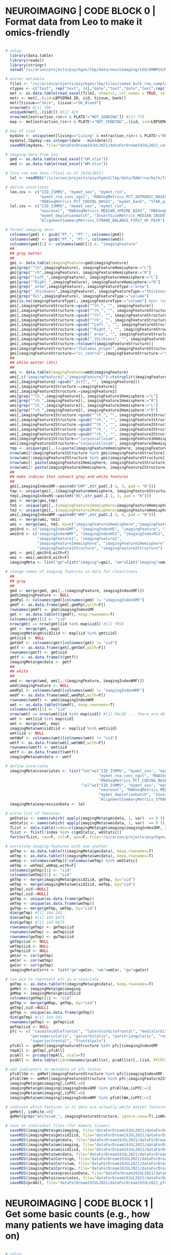 
* NEUROIMAGING | CODE BLOCK 0 | Format data from Leo to make it omics-friendly

#+BEGIN_SRC R

# setup 
  library(data.table)
  library(readxl)
  library(stringr)
  setwd("/sc/arion/projects/psychgen/lbp/data/neuroimaging/LEO/GMWM19JUL2021")

# master metadata
  file1 <- "/sc/arion/projects/psychgen/lbp/files/sema4_bulk_rna_sample_sheet/Bulk_RNA_Isolation_Mastertable_BRAINANDBLOOD.xlsx"
  ctypes <- c("text", rep("text", 14),"date","text","date","text",rep("numeric",4),"text","text")
  met <- as.data.table(read_excel(file1, sheet=1, col_names = TRUE, col_types=ctypes,  na=c("NA","na","",".","n/a","N/A","unknown","89+")))
  metr <- met[,.(sid=LBPSEMA4_ID, iid, tissue, bank)]
  metr[tissue=="Skin", tissue:="SK_Blood"]
  nrow(met) #[1] 796
  uniqueN(met[,.(iid)]) #[1] 420
  nrow(met[extraction_rin>4 & PLATE!="NOT_SENDING"]) #[1] 779
  map <- met[extraction_rin>4 & PLATE!="NOT_SENDING",.(iid, sid=LBPSEMA4_ID)][grep("BRAIN",sid)]

# day of scan
  mydate <- unique(met[living=="Living" & extraction_rin>4 & PLATE!="NOT_SENDING",.(iid, date=as.Date(collection_date))][!is.na(date)])[,list(date=min(date)),iid]
  mydate[,lbpday:=as.integer(date - min(date))]
  saveRDS(mydate, file="dataForDream19JUL2021/dataForDream19JUL2021_covDay.RDS")

# imaging data from leo
  gmd <- as.data.table(read_excel("GM.xlsx"))
  wmd <- as.data.table(read_excel("WM.xlsx"))
  
# lora rna seq data (final as of 19JUL2021)
  lel <- readRDS("/sc/arion/projects/psychgen2/lbp/data/RAW/rna/bulk/fromSema4/CompiledData/lbp_allBatches_RAPiD_Covs-featureCounts-vobjDream-Resids-LivPmDE_FINALModel_onlyBRAIN_518Samples_Excluding-Outliers-MislabeledSamples-BadSamples_19JUL2021.RDS")

# define covariates 
  leo.cov <- c("IID_ISMMS", "mymet_sex", "mymet_rin", 
               "mymet_rna_conc_ngul", "RNASeqMetrics_PCT_INTRONIC_BASES", 
               "RNASeqMetrics_PCT_CODING_BASES", "mymet_bank", "STAR_pct_of_reads_unmapped_other")
  lel.cov <- c("IID_ISMMS", "mymet_sex", "mymet_rin", 
               "neuronal", "RNASeqMetrics_MEDIAN_3PRIME_BIAS", "RNASeqMetrics_PCT_MRNA_BASES", 
               "mymet_depletionbatch", "InsertSizeMetrics_MEDIAN_INSERT_SIZE", 
               "AlignmentSummaryMetrics_STRAND_BALANCE_FIRST_OF_PAIR")
  
# format imaging data
  colnames(gmd) <- gsub("PT_", "PT-", colnames(gmd))
  colnames(wmd) <- gsub("PT_", "PT-", colnames(wmd))
  colnames(gmd)[1] <- colnames(wmd)[1] <- "imagingFeature"
  ##
  ## gray matter
  ##
  gmi <- data.table(imagingFeature=gmd$imagingFeature)
  gmi[grep("^lh",imagingFeature), imagingFeatureHemisphere:="L"]
  gmi[grep("^rh",imagingFeature), imagingFeatureHemisphere:="R"]
  gmi[grep("^Left_",imagingFeature), imagingFeatureHemisphere:="L"]
  gmi[grep("^Right_",imagingFeature), imagingFeatureHemisphere:="R"]
  gmi[grep("_area",imagingFeature), imagingFeatureType:="area"]
  gmi[grep("_thickness",imagingFeature), imagingFeatureType:="thickness"]
  gmi[grep("Vol",imagingFeature), imagingFeatureType:="volume"]
  gmi[is.na(imagingFeatureType), imagingFeatureType:="volume"] #per leo, these 40 are all true volume/intracranial volume
  gmi[,imagingFeatureStructure:=gsub("^lh_", "", imagingFeature)]
  gmi[,imagingFeatureStructure:=gsub("^rh_", "", imagingFeatureStructure)]
  gmi[,imagingFeatureStructure:=gsub("^lh", "", imagingFeatureStructure)]
  gmi[,imagingFeatureStructure:=gsub("^rh", "", imagingFeatureStructure)]
  gmi[,imagingFeatureStructure:=gsub("^Left_", "", imagingFeatureStructure)]
  gmi[,imagingFeatureStructure:=gsub("^Right_", "", imagingFeatureStructure)]
  gmi[,imagingFeatureStructure:=gsub("_area", "", imagingFeatureStructure)]
  gmi[,imagingFeatureStructure:=gsub("_thickness", "", imagingFeatureStructure)]
  gmi[,imagingFeatureStructure:=tolower(imagingFeatureStructure)]
  gmi[imagingFeatureStructure=="thalamus_proper",imagingFeatureStructure:="thalamus"]  #to match terms in white matter data
  gmi[imagingFeatureStructure=="cc_central",imagingFeatureStructure:="corpuscallosum"]  #to match terms in white matter data
  ##
  ## white matter (dti)
  ##
  wmi <- data.table(imagingFeature=wmd$imagingFeature)
  wmi[,c("imagingFeature1","imagingFeature2"):=tstrsplit(imagingFeature, split="_diff_")]
  wmi[,imagingFeature2:=gsub("_diff", "", imagingFeature2)]
  wmi[,imagingFeature1Structure:=imagingFeature1]
  wmi[,imagingFeature2Structure:=imagingFeature2]
  wmi[grep("^lh_",imagingFeature1), imagingFeature1Hemisphere:="L"]
  wmi[grep("^rh_",imagingFeature1), imagingFeature1Hemisphere:="R"]
  wmi[grep("^lh_",imagingFeature2), imagingFeature2Hemisphere:="L"]
  wmi[grep("^rh_",imagingFeature2), imagingFeature2Hemisphere:="R"]
  wmi[,imagingFeature1Structure:=gsub("^lh_", "", imagingFeature1Structure)]
  wmi[,imagingFeature1Structure:=gsub("^rh_", "", imagingFeature1Structure)]
  wmi[,imagingFeature2Structure:=gsub("^lh_", "", imagingFeature2Structure)]
  wmi[,imagingFeature2Structure:=gsub("^rh_", "", imagingFeature2Structure)]
  wmi[,imagingFeature2Structure:=gsub("^rh_", "", imagingFeature2Structure)]
  wmi[imagingFeature1Structure=="corpuscallosum", imagingFeature1Hemisphere:=NA] #to match terms in the grey matter data
  wmi[imagingFeature2Structure=="corpuscallosum", imagingFeature2Hemisphere:=NA] #to match terms in the grey matter data
  tmp <- unique(gmi[,.(x=paste(imagingFeatureHemisphere, imagingFeatureStructure))]$x)
  nrow(wmi[!imagingFeature1Structure %in% gmi$imagingFeatureStructure]) #[1] 0 ... ok good
  nrow(wmi[!imagingFeature2Structure %in% gmi$imagingFeatureStructure]) #[1] 0
  nrow(wmi[! paste(imagingFeature1Hemisphere, imagingFeature1Structure) %in% tmp]) #[1] 0 ... ok good
  nrow(wmi[! paste(imagingFeature2Hemisphere, imagingFeature2Structure) %in% tmp]) #[1] 0
  ##
  ## make indices that connect grey and white features
  ##
  gmi[,imagingIndexGMF:=paste0("GMF",str_pad(.I-1, 3, pad = "0"))]
  tmp <- unique(gmi[,.(imagingFeatureHemisphere, imagingFeatureStructure)])
  tmp[,imagingIndexHS:=paste0("HS",str_pad(.I-1, 3, pad = "0"))]
  gmi <- merge(gmi,tmp)
  tm1 <- unique(gmi[,.(imagingFeature1Hemisphere=imagingFeatureHemisphere, imagingFeature1Structure=imagingFeatureStructure, imagingIndexHS1=imagingIndexHS)])
  tm2 <- unique(gmi[,.(imagingFeature2Hemisphere=imagingFeatureHemisphere, imagingFeature2Structure=imagingFeatureStructure, imagingIndexHS2=imagingIndexHS)])
  wmi[,imagingIndexWMF:=paste0("WMF",str_pad(.I-1, 4, pad = "0"))]
  wmi <- merge(wmi, tm1)
  wmi <- merge(wmi, tm2, by=c("imagingFeature2Hemisphere","imagingFeature2Structure"))
  gmiOrd <- c("imagingIndexGMF", "imagingIndexHS", "imagingFeature", "imagingFeatureType", "imagingFeatureHemisphere", "imagingFeatureStructure")
  wmiOrd <- c("imagingIndexWMF", "imagingIndexHS1", "imagingIndexHS2", "imagingFeature", 
              "imagingFeature1", "imagingFeature2", 
              "imagingFeature1Hemisphere", "imagingFeature2Hemisphere", 
              "imagingFeature1Structure", "imagingFeature2Structure")
  gmi <- gmi[,gmiOrd,with=F]
  wmi <- wmi[,wmiOrd,with=F]
  imagingMeta <- list("gm"=list("imaging"=gmi), "wm"=list("imaging"=wmi))

# change names of imaging features in data for cleanliness
  ##
  ## gray
  ##
  gmd <- merge(gmd, gmi[,.(imagingFeature, imagingIndexGMF)])
  gmd$imagingFeature <- NULL
  gmdPpl <- colnames(gmd)[colnames(gmd) != "imagingIndexGMF"]
  gmdf <- as.data.frame(gmd[,gmdPpl,with=F])
  rownames(gmdf) <- gmd$imagingIndexGMF
  gmt <- as.data.table(t(gmdf), keep.rownames=T)
  colnames(gmt)[1] <- "iid"
  nrow(gmt) == nrow(gmt[iid %in% map$iid]) #[1] TRUE
  gmt <- merge(gmt, map)
  imagingMeta$gm$sid2iid <- map[iid %in% gmt$iid]
  gmt$iid <- NULL
  gmtGmf <- colnames(gmt)[colnames(gmt) != "sid"]
  gmtf <- as.data.frame(gmt[,gmtGmf,with=F])
  rownames(gmtf) <- gmt$sid
  gmtf <- as.data.frame(t(gmtf))
  imagingMeta$gm$data <- gmtf
  ##
  ## white
  ##  
  wmd <- merge(wmd, wmi[,.(imagingFeature, imagingIndexWMF)])
  wmd$imagingFeature <- NULL
  wmdPpl <- colnames(wmd)[colnames(wmd) != "imagingIndexWMF"]
  wmdf <- as.data.frame(wmd[,wmdPpl,with=F])
  rownames(wmdf) <- wmd$imagingIndexWMF
  wmt <- as.data.table(t(wmdf), keep.rownames=T)
  colnames(wmt)[1] <- "iid"
  nrow(wmt) == nrow(wmt[iid %in% map$iid]) #[1] FALSE ... there are 46 individuals with WM data but no rnaseq (these are mostly people enrolled since rnaseq)
  wmt <- wmt[iid %in% map$iid]
  wmt <- merge(wmt, map)
  imagingMeta$wm$sid2iid <- map[iid %in% wmt$iid]
  wmt$iid <- NULL
  wmtWmf <- colnames(wmt)[colnames(wmt) != "sid"]
  wmtf <- as.data.frame(wmt[,wmtWmf,with=F])
  rownames(wmtf) <- wmt$sid
  wmtf <- as.data.frame(t(wmtf))
  imagingMeta$wm$data <- wmtf

# define covariates 
  imagingMeta$covariates <- list("leo"=c("IID_ISMMS", "mymet_sex", "mymet_rin", 
                                         "mymet_rna_conc_ngul", "RNASeqMetrics_PCT_INTRONIC_BASES", 
                                         "RNASeqMetrics_PCT_CODING_BASES", "mymet_bank", "STAR_pct_of_reads_unmapped_other"),
                                 "lel"=c("IID_ISMMS", "mymet_sex", "mymet_rin", 
                                         "neuronal", "RNASeqMetrics_MEDIAN_3PRIME_BIAS", "RNASeqMetrics_PCT_MRNA_BASES", 
                                         "mymet_depletionbatch", "InsertSizeMetrics_MEDIAN_INSERT_SIZE", 
                                         "AlignmentSummaryMetrics_STRAND_BALANCE_FIRST_OF_PAIR"))
  imagingMeta$expressionData <- lel

# write list of features
  gmStatic <- names(which( apply(imagingMeta$gm$data, 1, var)  == 0 )) # features with no variance
  wmStatic <- names(which( apply(imagingMeta$wm$data, 1, var)  == 0 ))
  fList <- data.table(index=c(imagingMeta$gm$imaging$imagingIndexGMF, imagingMeta$wm$imaging$imagingIndexWMF))
  fList <- fList[!index %in% c(gmStatic, wmStatic)]
  fwrite(fList, row=F, col=F, quo=F, file="/sc/arion/projects/psychgen/lbp/data/neuroimaging/GMWM19JUL2021/imagingIndexList.txt")

# correlate imaging features with one another
  gmTmp <- as.data.table(t(imagingMeta$gm$data), keep.rownames=T)
  wmTmp <- as.data.table(t(imagingMeta$wm$data), keep.rownames=T)
  wmKep <- colnames(wmTmp)[!colnames(wmTmp) %in% wmStatic]
  wmTmp <- wmTmp[,wmKep,with=F]
  colnames(gmTmp)[1] <- "sid"
  colnames(wmTmp)[1] <- "sid"
  gmTmp <- merge(imagingMeta$gm$sid2iid, gmTmp, by="sid")
  wmTmp <- merge(imagingMeta$wm$sid2iid, wmTmp, by="sid")
  gmTmp[,sid:=NULL]
  wmTmp[,sid:=NULL]
  gmTmp <- unique(as.data.frame(gmTmp))
  wmTmp <- unique(as.data.frame(wmTmp))
  gwTmp <- merge(gmTmp, wmTmp, by="iid")
  dim(gmTmp) #[1] 164 201
  dim(wmTmp) #[1] 143 6475
  dim(gwTmp) #[1] 143 6675
  rownames(gmTmp) <- gmTmp$iid
  rownames(wmTmp) <- wmTmp$iid
  rownames(gwTmp) <- gwTmp$iid
  gmTmp$iid <- NULL
  wmTmp$iid <- NULL
  gwTmp$iid <- NULL
  gmCor <- cor(gmTmp)
  wmCor <- cor(wmTmp)
  gwCor <- cor(gwTmp)
  imagingMeta$Corrs <- list("gm"=gmCor, "wm"=wmCor, "gw"=gwCor)

# run pca to represent pfc as a covariate
  gmTmp <- as.data.table(t(imagingMeta$gm$data), keep.rownames=T)
  gmMet <- imagingMeta$gm$imaging
  gmMap <- imagingMeta$gm$sid2iid
  colnames(gmTmp)[1] <- "sid"
  gmTmp <- merge(gmMap, gmTmp, by="sid")
  gmTmp[,sid:=NULL]
  gmTmp <- unique(as.data.frame(gmTmp))
  dim(gmTmp) #[1] 164 201
  rownames(gmTmp) <- gmTmp$iid
  gmTmp$iid <- NULL
  pfc <- c( "caudalmiddlefrontal", "lateralorbitofrontal", "medialorbitofrontal", 
           "parsopercularis", "parsorbitalis", "parstriangularis", "rostralmiddlefrontal", 
           "superiorfrontal", "frontalpole")
  pfcAll <- gmMet[imagingFeatureStructure %in% pfc]$imagingIndexGMF
  tmpAll <- gmTmp[,pfcAll]
  pcaAll <- prcomp(tmpAll, scale=T)
  pcdAll <- data.table(iid=rownames(pcaAll$x), pcaAll$x)[,.(iid, PFCPC=PC1)]

# add indicators to metadata of pfc status
  pfcAllGm <- gmMet[imagingFeatureStructure %in% pfc]$imagingIndexGMF
  pfcAllWm <- wmMet[imagingFeature1Structure %in% pfc|imagingFeature2Structure %in% pfc]$imagingIndexWMF
  imagingMeta$gm$imaging[,isPFC:=0]
  imagingMeta$gm$imaging[imagingIndexGMF %in% pfcAllGm,isPFC:=1]
  imagingMeta$wm$imaging[,isPFC:=0]
  imagingMeta$wm$imaging[imagingIndexWMF %in% pfcAllWm,isPFC:=1]

# indicate which features in t1 data are actually white matter features
  gmMet[, isWhite:=0]
  gmMet[grep("white|wm_", imagingFeatureStructure, ignore.case=T),isWhite:=1]

# save as individual files (for memory issues)
  saveRDS(imagingMeta$gm$imaging, file="dataForDream19JUL2021/dataForDream19JUL2021_imagingData_gm_metadata.RDS")
  saveRDS(imagingMeta$gm$sid2iid, file="dataForDream19JUL2021/dataForDream19JUL2021_imagingData_gm_idmap.RDS")
  saveRDS(imagingMeta$gm$data, file="dataForDream19JUL2021/dataForDream19JUL2021_imagingData_gm_data.RDS")
  saveRDS(imagingMeta$wm$imaging, file="dataForDream19JUL2021/dataForDream19JUL2021_imagingData_wm_metadata.RDS")
  saveRDS(imagingMeta$wm$sid2iid, file="dataForDream19JUL2021/dataForDream19JUL2021_imagingData_wm_idmap.RDS")
  saveRDS(imagingMeta$wm$data, file="dataForDream19JUL2021/dataForDream19JUL2021_imagingData_wm_data.RDS")
  saveRDS(imagingMeta$Corrs$gm, file="dataForDream19JUL2021/dataForDream19JUL2021_imagingData_gm_corr.RDS")
  saveRDS(imagingMeta$Corrs$wm, file="dataForDream19JUL2021/dataForDream19JUL2021_imagingData_wm_corr.RDS")
  saveRDS(imagingMeta$Corrs$gw, file="dataForDream19JUL2021/dataForDream19JUL2021_imagingData_gw_corr.RDS")
  saveRDS(imagingMeta$expressionData, file="dataForDream19JUL2021/dataForDream19JUL2021_expressionData.RDS")
  saveRDS(imagingMeta$covariates, file="dataForDream19JUL2021/dataForDream19JUL2021_covariateData.RDS")
  saveRDS(pcdAll, file="dataForDream19JUL2021/dataForDream19JUL2021_pfcPC.RDS")

#+END_SRC


* NEUROIMAGING | CODE BLOCK 1 | Get some basic counts (e.g., how many patients we have imaging data on)

#+BEGIN_SRC R

# setup 
  library(data.table)
  setwd("/sc/arion/projects/psychgen/lbp/data/neuroimaging/LEO/GMWM19JUL2021")

# read in data
  gmMet <- readRDS("dataForDream19JUL2021/dataForDream19JUL2021_imagingData_gm_metadata.RDS")
  gmMap <- readRDS("dataForDream19JUL2021/dataForDream19JUL2021_imagingData_gm_idmap.RDS")
  gmDat <- readRDS("dataForDream19JUL2021/dataForDream19JUL2021_imagingData_gm_data.RDS")
  wmMet <- readRDS("dataForDream19JUL2021/dataForDream19JUL2021_imagingData_wm_metadata.RDS")
  wmMap <- readRDS("dataForDream19JUL2021/dataForDream19JUL2021_imagingData_wm_idmap.RDS")
  wmDat <- readRDS("dataForDream19JUL2021/dataForDream19JUL2021_imagingData_wm_data.RDS")
  exDat <- readRDS("dataForDream19JUL2021/dataForDream19JUL2021_expressionData.RDS")
  exMet <- readRDS("dataForDream19JUL2021/dataForDream19JUL2021_covariateData.RDS")
  gmStatic <- names(which( apply(gmDat, 1, var)  == 0 )) # features with no variance
  wmStatic <- names(which( apply(wmDat, 1, var)  == 0 ))

# individual counts
  myiid <- unique(exDat$covariates[mymet_living==1,.(sid=SAMPLE_ISMMS, iid=IID_ISMMS, inWM="NoWM", inGM="NoGM")])
  myiid[sid %in% colnames(wmDat), inWM:="WM"]
  myiid[sid %in% colnames(gmDat), inGM:="GM"]
  x1 <- unique(myiid[,.(iid, inWM, inGM)])
  x2 <- unique(myiid[,.(sid, inWM, inGM)])
  nrow(x1) #[1] 169 ... number of individuals with any neuroimaging data
  nrow(x2) #[1] 275 ... number of samples from individuals with any neuroimaging data
  table(x1$inWM, x1$inGM)
    ##    
    ##      GM NoGM
    ##NoWM  21    7
    ##WM   141    0
    ##
  table(x2$inWM, x2$inGM)
    ##    
    ##      GM NoGM
    ##NoWM  32   10
    ##WM   233    0
    ##

# number of genes 
  nrow(exDat$vobjDream) #[1] 21635

# number of imaging features we can analyze in expression space
  nrow(wmMet[!imagingIndexWMF %in% wmStatic]) #[1] 6474
  nrow(gmMet[!imagingIndexGMF %in% gmStatic]) #[1] 200
  ##
  ## ... 5 more features are dropped because not all models can run on them:
  ##
  system("cat /sc/arion/projects/psychgen/lbp/results/neuroimaging/awcDreamTest/features/CellInteractions/fail")
  ##GMF199
  ##WMF2180
  ##WMF4022
  ##WMF4048
  ##WMF4059
  ##
  ## ... So, total counts are: 199 GM and 6470 WM

# types of imaging features in grey matter data
  gmMet[,.N,imagingFeatureType]
  #   imagingFeatureType  N
  #1:             volume 58
  #2:               area 72
  #3:          thickness 70

# N samples with imaging (from the 275 LIV samples post-qc in LEL2022)
  people <- exDat$covariates[mymet_postmortem==0,.(sid=SAMPLE_ISMMS, iid=IID_ISMMS, gm=FALSE, wm=FALSE)]
  people[sid %in% colnames(gmDat), gm:=TRUE]
  people[sid %in% colnames(wmDat), wm:=TRUE]
  nrow(people) #[1] 275 in LEL2022
  nrow(people[gm==TRUE]) #[1] 265 with gray matter data
  nrow(people[wm==TRUE]) #[1] 233 with dti data
  nrow(people[gm==TRUE & wm==TRUE]) #[1] 233 with gray matter and dti data
  nrow(people[gm==FALSE & wm==TRUE]) #[1] 0 with dti who dont have grey matter data
  nrow(people[gm==TRUE & wm==FALSE]) #[1] 32 with greay matter who dont have dti data
  #
  # now do same idea except count individuals instead of samples
  #
  uniqueN(people[,.(iid)]) #[1] 169
  uniqueN(people[gm==TRUE,.(iid)]) #[1] 162
  uniqueN(people[wm==TRUE,.(iid)]) #[1] 141
  uniqueN(people[gm==TRUE & wm==TRUE,.(iid)]) #[1] 141
  uniqueN(people[gm==FALSE & wm==TRUE,.(iid)]) #[1] 0
  uniqueN(people[gm==TRUE & wm==FALSE,.(iid)]) #[1] 21

#+END_SRC


* NEUROIMAGING | CODE BLOCK 2 | Association between cell type fractions and imaging features

#+BEGIN_SRC R
##
## To skip the code and just look at the output: 
##
##   deRes <- readRDS("/sc/arion/projects/psychgen/lbp/results/neuroimaging/awcDreamTest/compiled/cellPropDreamRes.RDS")
##

# setup 
  library(ggplot2)
  library(ggthemes)
  library(data.table)
  library(foreach)
  library(parallel)
  library(doMC)
  library(variancePartition)
  options(cores = detectCores())
  registerDoMC(16)
  setwd("/sc/arion/projects/psychgen/lbp/data/neuroimaging/LEO/GMWM19JUL2021/dataForDream19JUL2021")

# imaging data
  gmdata <- readRDS("dataForDream19JUL2021_imagingData_gm_data.RDS")
  wmdata <- readRDS("dataForDream19JUL2021_imagingData_wm_data.RDS")
  cvdat2 <- readRDS("dataForDream19JUL2021_covDay.RDS")
  cvdat3 <- readRDS("dataForDream19JUL2021_pfcPC.RDS")
  gFeatures <- rownames(gmdata)
  wFeatures <- rownames(wmdata)

# expression/covariate data
  exdata <- readRDS("dataForDream19JUL2021_expressionData.RDS")
  exdata$covariates <- merge(exdata$covariates, cvdat2[,.(IID_ISMMS=iid, lbpday)], by="IID_ISMMS", all.x=T)
  exdata$covariates <- merge(exdata$covariates, cvdat3[,.(IID_ISMMS=iid, PFCPC)], by="IID_ISMMS", all.x=T)

# make formulas
  formulas <- list()
  cells <- c("AST", "ODC", "MG", "GABA", "GLU")
  catVar <- paste(paste0("(1|", c("IID_ISMMS", "mymet_sex", "mymet_depletionbatch", "mymet_phe"), ")"), collapse=" + ")
  numVar <- paste(c("mymet_age", "lbpday", "mymet_rin", "RNASeqMetrics_MEDIAN_3PRIME_BIAS",
                    "RNASeqMetrics_PCT_MRNA_BASES", "InsertSizeMetrics_MEDIAN_INSERT_SIZE",
                    "AlignmentSummaryMetrics_STRAND_BALANCE_FIRST_OF_PAIR"), collapse=" + ")
  cobj <- as.data.frame(exdata$covariates[,cells,with=F])
  rownames(cobj) <- exdata$covariates$SAMPLE_ISMMS
  cobj <- t(cobj)
  cobjformula <- as.formula(paste0("~imagingData +", catVar, "+", numVar))

# make covariate table
  allVar <- c("IID_ISMMS", "mymet_sex", "mymet_depletionbatch", "mymet_phe",
              "mymet_age", "lbpday", "mymet_rin", "RNASeqMetrics_MEDIAN_3PRIME_BIAS",
              "RNASeqMetrics_PCT_MRNA_BASES", "InsertSizeMetrics_MEDIAN_INSERT_SIZE",
              "AlignmentSummaryMetrics_STRAND_BALANCE_FIRST_OF_PAIR")
  numVar <- c("mymet_age", "lbpday", "mymet_rin", "RNASeqMetrics_MEDIAN_3PRIME_BIAS",
              "RNASeqMetrics_PCT_MRNA_BASES", "InsertSizeMetrics_MEDIAN_INSERT_SIZE",
              "AlignmentSummaryMetrics_STRAND_BALANCE_FIRST_OF_PAIR")
  met <- as.data.frame(exdata$covariates[,c(allVar),with=F])
  for (i in numVar) {met[,i] <- scale(met[,i])}
  rownames(met) <- exdata$covariates$SAMPLE_ISMMS

# harmonize samples
  out <- "/sc/arion/projects/psychgen/lbp/results/neuroimaging/awcDreamTest/compiled/cellPropDreamRes.RDS"
  gwFeatures <- rbind( data.table(feature=gFeatures, featureGroup="g"), 
                      data.table(feature=wFeatures, featureGroup="w") )
  eSam <- rownames(met)
  cSam <- colnames(cobj)
  deRes <- c()
  for (i in 1:nrow(gwFeatures)){
      if (i %% 100 == 0 ) cat("\r",i,"\t\t")
      myFeature <- gwFeatures[i]$feature
      isGray <- myFeature %in% gFeatures
      if (isGray){
          imagingData <- as.data.frame(t(gmdata[myFeature,]))
      } else {
          imagingData <- as.data.frame(t(wmdata[myFeature,]))
      }
      iSam <- rownames(imagingData)
      kSam <- iSam[iSam %in% eSam & iSam %in% cSam]
      imagingData <- imagingData[kSam,,drop=F]
      met2 <- met[kSam,]
      cobj2 <- cobj[,kSam]
      colnames(imagingData) <- "imagingData"
      met2 <- cbind(met2, imagingData)
      possibleError <- tryCatch(dfit <- dream( cobj2, cobjformula, met2, BPPARAM = MulticoreParam(5)), error=function(e) e)
      if(!inherits(possibleError, "error")){
          mycoef <- "imagingData"
          de <- data.table(feature=myFeature, topTable(dfit, coef=mycoef, number=nrow(cobj2)), keep.rownames="cell")
          deRes <- rbind(deRes,de)
          saveRDS(deRes, file=out)
      }
  }
  ##
  ## ... takes overnight to run this across 6k features
  ##
  deRes[,adj.P.Val:=p.adjust(P.Value, "fdr")]
  deRes <- merge(deRes, gmMeta[,.(feature=imagingIndexGMF,featureType=imagingFeatureType)], all.x=T)
  deRes[is.na(featureType),featureType:="dti"]

# save
  saveRDS(deRes, file=out)

# plot
  pdf("~/www/figures/lbp/neuroimaging_cellTypePropDreamResults.pdf")
    p <- ggplot(deRes, aes(logFC, fill=cell)) + geom_density(alpha=0.3) + theme_base() + facet_wrap(~featureType, scales="free")
    show(p)
  dev.off() 

#+END_SRC


* NEUROIMAGING | CODE BLOCK 3 | Run DE for each imaging feature

#+BEGIN_SRC shell
##
## The Rscript runs on one imaging feature at a time and does the following:
## - Runs DE using 3 models:
##   (1) Covariates without neuronal fraction or the PFC-PCA variables
##   (2) Covariates with neuronal fraction but without the PFC-PCA variables
##   (3) Covariates with neuronal fraction and the PFC-PCA variables
## - Tests for cell type marker enrichment in the DE results of each model

# setup 
  ml R/4.0.3
  ils=/sc/arion/projects/psychgen/lbp/data/neuroimaging/LEO/GMWM19JUL2021/imagingIndexList.txt
  scr=/sc/arion/work/charna02/scripts/lbp/neuroimaging_dream_de_lelModel_withCellTypeEnrichment.r
  odr=/sc/arion/projects/psychgen/lbp/results/neuroimaging/awcDreamTest/features

# run
  cd ${odr}
  for i in `cat ${ils}`
  do mybsub psychgen ${i} 5000 1:30 premium 6 "Rscript ${scr} ${i} TRUE ${odr}/${i}.tsv"
  done

# check
  cd ${odr}
  ls *.stdout | sort | uniq | sed s/'.stdout'/''/g > sent
  fgrep -m1 Successfully *.stdout | awk -F":" '{print $1}' | sort | uniq | sed s/'.stdout'/''/g > success
  comm -23 sent success | tr '.' ' ' | awk '{print $1}' > fail
  wc -l ${ils} sent success fail
  ##6674 /sc/arion/projects/psychgen/lbp/data/neuroimaging/LEO/GMWM19JUL2021/imagingIndexList.txt
  ##6674 sent
  ##6672 success
  ##   1 fail ... this is the one that fails when you add pfcCorr to the model, leaving for now

# rerun fail
  for i in `cat fail`
  do mybsub psychgen ${i} 5000 1:30 premium 6 "Rscript ${scr} ${i} TRUE ${odr}/${i}.tsv"
  done

#+END_SRC


* NEUROIMAGING | CODE BLOCK 4 | Run cell-type-specific DE for each imaging feature 

#+BEGIN_SRC shell

# setup 
  ml R/4.0.3
  ils=/sc/arion/projects/psychgen/lbp/data/neuroimaging/LEO/GMWM19JUL2021/imagingIndexList.txt
  scr=/sc/arion/work/charna02/scripts/lbp/neuroimaging_dream_de_lelModel_withCellInteractions.r
  odr=/sc/arion/projects/psychgen/lbp/results/neuroimaging/awcDreamTest/features/CellInteractions
  od2=/sc/arion/projects/psychgen/lbp/results/neuroimaging/awcDreamTest/features

# run
  cd ${odr}
  for i in `cat ${ils}`
  do 
    if [[ ! -d ${odr}/${i} ]]
    then mkdir ${odr}/${i}
    fi 
    cd ${odr}/${i}
    mybsub psychgen ${i} 5000 1:30 premium 6 "Rscript ${scr} ${i} ${odr}/${i}"
  done

# check
  cd ${odr}
  find ${odr}/ -wholename "*.stdout" | sort | uniq | sed s/'.stdout'/''/g > sent
  cat sent | xargs -I x grep -l Success x.stdout | sed s/'.stdout'/''/g | sort | uniq > success
  comm -23 sent success | tr '.' ' ' | awk -F "/" '{print $NF}' > fail
  wc -l ${ils} sent success fail
  ##6674 /sc/arion/projects/psychgen/lbp/data/neuroimaging/GMWM19JUL2021/imagingIndexList.txt
  ##6674 sent
  ##6669 success
  ##   5 fail ... these 5 are rank deficient for some models, excluding them

# rerun fail
  for i in `cat ${odr}/fail`
  do 
    if [[ ! -d ${odr}/${i} ]]
    then mkdir ${odr}/${i}
    fi 
    cd ${odr}/${i}
    mybsub psychgen ${i} 5000 2:30 premium 6 "Rscript ${scr} ${i} ${odr}/${i}"
  done

# list files
  cd ${odr}
  find ${odr}/ -wholename "*AST*" > ${odr}/ast.list &
  find ${odr}/ -wholename "*ODC*" > ${odr}/odc.list &
  find ${odr}/ -wholename "*MG*" > ${odr}/mg.list &
  find ${odr}/ -wholename "*GLU*" > ${odr}/glu.list &
  find ${odr}/ -wholename "*GABA*" > ${odr}/gaba.list &
  find ${odr}/ -wholename "*PI1*" > ${odr}/pi1.list &
  find ${od2}/ -wholename "*.noNeu.tsv" > ${odr}/nocell.list &
  find ${od2}/ -wholename "*.noNeu.pfcCorr.tsv" > ${odr}/nocellpfccorr.list &

#+END_SRC


* NEUROIMAGING | CODE BLOCK 5 | Compile results of DE for each imaging feature

#+BEGIN_SRC R
##
## To skip the code and just look at the output: 
##
##   grep("CellInteraction", Sys.glob("/sc/arion/projects/psychgen/lbp/results/neuroimaging/awcDreamTest/compiled/*RDS"), invert=T, value=T)
##

CellInteraction

# setup 
  library(data.table)
  library(ggplot2)
  library(ggthemes)
  library(IHW)
  setwd("/sc/arion/projects/psychgen/lbp/results/neuroimaging/awcDreamTest/features")

# list files
  gfList1 <- Sys.glob("GMF???.tsv")
  wfList1 <- Sys.glob("WMF????.tsv")
  gfList2 <- Sys.glob("GMF???.noNeu.tsv")
  wfList2 <- Sys.glob("WMF????.noNeu.tsv")
  gfList3 <- Sys.glob("GMF???.noNeu.pfcCorr.tsv")
  wfList3 <- Sys.glob("WMF????.noNeu.pfcCorr.tsv")
  cfList0 <- Sys.glob("*.CellTypeEnrichment.tsv")
  deList1 <- c(gfList1, wfList1)
  deList2 <- c(gfList2, wfList2)
  deList3 <- c(gfList3, wfList3)

# prep matrices for compiling dream results
  genes <- fread(deList1[1])$gene
  empt1 <- matrix(0, nrow=length(genes), ncol=length(deList1))
  empt2 <- matrix(0, nrow=length(genes), ncol=length(deList2))
  empt3 <- matrix(0, nrow=length(genes), ncol=length(deList3))
  mLst1 <- list("lfc" = empt1, "pvl" = empt1, "pad" = empt1)
  mLst2 <- list("lfc" = empt2, "pvl" = empt2, "pad" = empt2)
  mLst3 <- list("lfc" = empt3, "pvl" = empt3, "pad" = empt3)
  for (i in names(mLst1)){
      colnames(mLst1[[i]]) <- gsub(".tsv", "", deList1)
      rownames(mLst1[[i]]) <- genes
      colnames(mLst2[[i]]) <- gsub(".tsv", "", deList2)
      rownames(mLst2[[i]]) <- genes
      colnames(mLst3[[i]]) <- gsub(".tsv", "", deList3)
      rownames(mLst3[[i]]) <- genes
  }
  rm(list=c("empt1","empt2","empt3"))

# compile dream results
  cnt <- 0
  for (i in deList1){
      if (cnt %% 100 == 0 ) cat("\r",cnt,"\t\t")
      cnt <- cnt+1
      imf <- gsub(".tsv", "", i)
      cur <- fread(i)
      cur <- cur[order(match(gene, genes))]
      mLst1$lfc[,imf] <- cur$logFC
      mLst1$pvl[,imf] <- cur$P.Value
      mLst1$pad[,imf] <- cur$adj.P.Val
      if ( length(grep(imf, deList2, value=T)) > 0 ){
          j <- grep(imf, deList2, value=T)
          im2 <- gsub(".tsv", "", j)
          cr2 <- fread(j)
          cr2 <- cr2[order(match(gene, genes))]
          mLst2$lfc[,im2] <- cr2$logFC
          mLst2$pvl[,im2] <- cr2$P.Value
          mLst2$pad[,im2] <- cr2$adj.P.Val
      }
      if ( length(grep(imf, deList3, value=T)) > 0 ){
          j <- grep(imf, deList3, value=T)
          im3 <- gsub(".tsv", "", j)
          cr3 <- fread(j)
          cr3 <- cr3[order(match(gene, genes))]
          mLst3$lfc[,im3] <- cr3$logFC
          mLst3$pvl[,im3] <- cr3$P.Value
          mLst3$pad[,im3] <- cr3$adj.P.Val
      }
  }

# save compiled dream results
  saveRDS(mLst1$lfc, file="../compiled/resultsFromDream19JUL2021_lelRecipePlusAgeDayPhe_lfc.RDS")
  saveRDS(mLst1$pvl, file="../compiled/resultsFromDream19JUL2021_lelRecipePlusAgeDayPhe_pvl.RDS")
  saveRDS(mLst1$pad, file="../compiled/resultsFromDream19JUL2021_lelRecipePlusAgeDayPhe_pad.RDS")
  saveRDS(mLst2$lfc, file="../compiled/resultsFromDream19JUL2021_lelRecipePlusAgeDayPheMinusNeu_lfc.RDS")
  saveRDS(mLst2$pvl, file="../compiled/resultsFromDream19JUL2021_lelRecipePlusAgeDayPheMinusNeu_pvl.RDS")
  saveRDS(mLst2$pad, file="../compiled/resultsFromDream19JUL2021_lelRecipePlusAgeDayPheMinusNeu_pad.RDS")
  saveRDS(mLst3$lfc, file="../compiled/resultsFromDream19JUL2021_lelRecipePlusAgeDayPhePfcMinusNeu_lfc.RDS")
  saveRDS(mLst3$pvl, file="../compiled/resultsFromDream19JUL2021_lelRecipePlusAgeDayPhePfcMinusNeu_pvl.RDS")
  saveRDS(mLst3$pad, file="../compiled/resultsFromDream19JUL2021_lelRecipePlusAgeDayPhePfcMinusNeu_pad.RDS")

# ihw pvalue adjustment - noNeu 
  pvec <- c(mLst2$pvl) #dream pvals
  apvec <- c(mLst2$pad) #dream adjust pvals
  nvec <- unlist(lapply(colnames(mLst2$pvl),rep,nrow(mLst2$pvl))) #vector of features
  myihw <- ihw(pvalues=pvec, covariates=as.factor(nvec), alpha=0.05, covariate_type="nominal")
  xx <- data.table(name=nvec, dreamP=pvec, dreamPADJ=apvec)
  yy <- as.data.table(myihw@df)
  identical(yy$pvalue, xx$dreamP) #[1] TRUE
  identical(as.character(yy$group), xx$name) #[1] TRUE
  colnames(yy)[1] <- "dreamP"
  yy[,dreamPADJ:=xx$dreamPADJ]
  yy[,covariate:=NULL]
  nrow(yy[dreamP<0.05]) #[1] 7914713
  nrow(yy[weighted_pvalue<0.05]) #[1] 2193137
  nrow(yy[dreamPADJ<0.05]) #[1] 208323
  nrow(yy[adj_pvalue<0.05]) #[1] 255236
  nrow(yy[adj_pvalue<0.05 & dreamPADJ<0.05]) #[1] 179794
  sanityMtx <- matrix(yy$dreamP,nrow=nrow(mLst2$pvl)) #sanity check
  colnames(sanityMtx) <- colnames(mLst2$pvl)
  rownames(sanityMtx) <- rownames(mLst2$pvl)
  identical(sanityMtx, mLst2$pvl) #[1] TRUE ... good
  rm(sanityMtx)
  ihwMtx <- matrix(yy$adj_pvalue,nrow=nrow(mLst2$pvl)) 
  colnames(ihwMtx) <- colnames(mLst2$pvl)
  rownames(ihwMtx) <- rownames(mLst2$pvl)
  saveRDS(ihwMtx, file="../compiled/resultsFromDream19JUL2021_lelRecipePlusAgeDayPheMinusNeu_ihw.RDS")

# ihw pvalue adjustment - noNeu.pfcCorr
  pvec <- c(mLst3$pvl) #dream pvals
  apvec <- c(mLst3$pad) #dream adjust pvals
  nvec <- unlist(lapply(colnames(mLst3$pvl),rep,nrow(mLst3$pvl))) #vector of features
  myihw <- ihw(pvalues=pvec, covariates=as.factor(nvec), alpha=0.05, covariate_type="nominal")
  xx <- data.table(name=nvec, dreamP=pvec, dreamPADJ=apvec)
  yy <- as.data.table(myihw@df)
  colnames(yy)[1] <- "dreamP"
  yy[,dreamPADJ:=xx$dreamPADJ]
  yy[,covariate:=NULL]
  nrow(yy[dreamP<0.05]) #[1] 7716722
  nrow(yy[weighted_pvalue<0.05]) #[1] 2151046
  nrow(yy[dreamPADJ<0.05]) #[1] 186211
  nrow(yy[adj_pvalue<0.05]) #[1] 241856
  nrow(yy[adj_pvalue<0.05 & dreamPADJ<0.05]) #[1] 159106
  ihwMtx <- matrix(yy$adj_pvalue,nrow=nrow(mLst3$pvl)) 
  colnames(ihwMtx) <- colnames(mLst3$pvl)
  rownames(ihwMtx) <- rownames(mLst3$pvl)
  saveRDS(ihwMtx, file="../compiled/resultsFromDream19JUL2021_lelRecipePlusAgeDayPhePfcMinusNeu_ihw.RDS")

# compile cell type enrichment results
  cteRes <- c()
  for (i in 1:length(cfList0)){
      cat("\r\r", i, " ")
      cteRes <- rbind(cteRes, fread(cfList0[i]))
  }
  cteRes[,logOR:=log(fisherOR)]
  saveRDS(cteRes, file="../compiled/resultsFromDream19JUL2021_lelRecipePlusAgeDayPhe_CellTypeEnrichment.RDS")

# correlate logFC signatures with one another
  lfcCr1 <- cor(mLst1$lfc)
  lfcCr2 <- cor(mLst2$lfc)
  lfcCr3 <- cor(mLst3$lfc)
  saveRDS(lfcCr1, file="../compiled/resultsFromDream19JUL2021_lelRecipePlusAgeDayPhe_lfcCorr.RDS")
  saveRDS(lfcCr2, file="../compiled/resultsFromDream19JUL2021_lelRecipePlusAgeDayPheMinusNeu_lfcCorr.RDS")
  saveRDS(lfcCr3, file="../compiled/resultsFromDream19JUL2021_lelRecipePlusAgeDayPhePfcMinusNeu_lfcCorr.RDS")

#+END_SRC


* NEUROIMAGING | CODE BLOCK 6 | Compile results of cell-type-specific DE for each imaging feature

#+BEGIN_SRC R
##
## To skip the code and just look at the output: 
##
##   grep("CellInteraction", Sys.glob("/sc/arion/projects/psychgen/lbp/results/neuroimaging/awcDreamTest/compiled/*RDS"), value=T)
##

# setup 
  library(data.table)
  library(ggplot2)
  library(ggthemes)
  library(IHW)
  setwd("/sc/arion/projects/psychgen/lbp/results/neuroimaging/awcDreamTest/features/CellInteractions")
  outdir <- "/sc/arion/projects/psychgen/lbp/results/neuroimaging/awcDreamTest/compiled"

# list models
  models <- c("nocell", "nocellpfccorr", "ast", "odc", "mg", "glu", "gaba")

# list files with de results
  deLists <- paste0(models, ".list")
  piList <- "pi1.list"
  deLists <- lapply(deLists, function(x) fread(x, header=F)$V1)
  names(deLists) <- models

# list features with results for all models
  iterator <- data.table(path=unlist(deLists))
  iterator[grep("CellInteractions", path), model:=gsub(".tsv", "", fixed=T, basename(path))]
  iterator[grep("pfcCor", path), model:="nocellpfccorr"]
  iterator[grep("CellInteractions|pfcCor", path, invert=T), model:="nocell"]
  iterator[model == "nocell", feature:=gsub(".noNeu.tsv", "", fixed=T, basename(path))]
  iterator[model == "nocellpfccorr", feature:=gsub(".noNeu.pfcCorr.tsv", "", fixed=T, basename(path))]
  iterator[grep("CellInteractions",path), feature:=basename(dirname(path))]
  features <- iterator[,.N,feature][N==length(deLists)]$feature
  length(features) #[1] 6669
  iterator <- iterator[feature %in% features]
  rm(list=("deLists"))

# list genes in de results
  genes <- fread(iterator[1]$path)$gene
  length(genes) #[1] 21635

# prep matrices for compiling de results
  empty <- matrix(0, nrow=length(genes), ncol=length(features))
  rownames(empty) <- genes
  colnames(empty) <- features
  avg <- empty

# compile de results
  for (i in models){
      if (i=="nocell") {
          pfx <- paste0(outdir, "/resultsFromDream19JUL2021_lelRecipePlusAgeDayPheMinusNeu")
      } else if (i=="nocellpfccorr") {
          pfx <- paste0(outdir, "/resultsFromDream19JUL2021_lelRecipePlusAgeDayPhePfcMinusNeu")
      } else {
          pfx <- paste0(outdir, "/resultsFromDream19JUL2021_lelRecipePlusAgeDayPheMinusNeuCellInteraction", toupper(i))
      }
      cnt <- 0
      mList <- list("lfc" = empty, "pvl" = empty, "pad" = empty, "zvl"=empty, "tvl"=empty)
      for (j in features){
          if (cnt %% 100 == 0 ) cat("\r", i, cnt,"\t\t")
          cnt <- cnt+1
          cur <- fread(iterator[tolower(model)==i & feature==j]$path)
          cur <- cur[order(match(gene, genes))]
          mList$lfc[,j] <- cur$logFC
          mList$pvl[,j] <- cur$P.Value
          mList$pad[,j] <- cur$adj.P.Val
          mList$zvl[,j] <- cur$z.std
          mList$tvl[,j] <- cur$t
          if (i==models[1]) avg[,j] <- cur$AveExpr
      }
      saveRDS(mList$lfc, file=paste0(pfx, "_lfc.RDS"))
      saveRDS(mList$pvl, file=paste0(pfx, "_pvl.RDS"))
      saveRDS(mList$pad, file=paste0(pfx, "_pad.RDS"))
      saveRDS(mList$zvl, file=paste0(pfx, "_zvl.RDS"))
      saveRDS(mList$tvl, file=paste0(pfx, "_tvl.RDS"))
      if (i==models[1]) saveRDS(avg, file=paste0(pfx, "_avg.RDS"))
      lfcCor <- cor(mList$lfc)
      saveRDS(lfcCor, file=paste0(pfx, "_lfcCor.RDS"))
  }

# pairwise cell type comparisons
  cellModels <- as.data.table(t(combn(c("ast", "odc", "mg", "glu", "gaba"), 2)))
  for (i in 1:nrow(cellModels)) {
      cell1 <- cellModels[i]$V1
      cell2 <- cellModels[i]$V2
      cat(cell1, cell2, '\n')
      pfx1 <- paste0(outdir, "/resultsFromDream19JUL2021_lelRecipePlusAgeDayPheMinusNeuCellInteraction", toupper(cell1))
      pfx2 <- paste0(outdir, "/resultsFromDream19JUL2021_lelRecipePlusAgeDayPheMinusNeuCellInteraction", toupper(cell2))
      pfx3 <- paste0(pfx1, "vs", toupper(cell2))
      lfc1 <- readRDS(paste0(pfx1, "_lfc.RDS"))
      lfc2 <- readRDS(paste0(pfx2, "_lfc.RDS"))
      if (identical(rownames(lfc1), rownames(lfc2)) & identical(colnames(lfc1), colnames(lfc2))){
          res <- cor(lfc1,lfc2) # lfc1 columns in rows, lfc2 columns in columns
          saveRDS(res, file=paste0(pfx3, "_lfcCor.RDS"))
      }
  }

# pi1 results
  pi1 <- fread("pi1.list", header=F)$V1
  pi1Res <- c()
  cnt <- 1
  for (i in pi1){
      cat("\r\r", cnt, " ")
      cnt <- cnt+1
      cur <- fread(i)
      cur[,feature:=basename(dirname(i))]
      add <- dcast(cur, feature~tolower(cell), value.var="pi1")
      pi1Res <- rbind(pi1Res, add)
  }
  outFile <- paste0(outdir, "/resultsFromDream19JUL2021_lelRecipePlusAgeDayPheMinusNeuCellInteraction_pi1.RDS")
  saveRDS(pi1Res, fil=outFile)

#+END_SRC


* NEUROIMAGING | CODE BLOCK 7 | Run IHW pvalue correction approach on DE results (suggested by Ryan Thompson)

#+BEGIN_SRC shell

# setup 
  ml R/4.0.3
  scr=/sc/arion/work/charna02/scripts/lbp/neuroimaging_dream_IHW.r
  odr=/sc/arion/projects/psychgen/lbp/results/neuroimaging/awcDreamTest/compiled
  sth=/sc/arion/projects/psychgen/lbp/scratch

# run
  cd ${sth}
  for i in MinusNeu PfcMinusNeu MinusNeuCellInteraction{AST,ODC,MG,GLU,GABA}
  do
    arg1=${odr}/resultsFromDream19JUL2021_lelRecipePlusAgeDayPhe${i}_pvl.RDS
    arg2=${odr}/resultsFromDream19JUL2021_lelRecipePlusAgeDayPhe${i}_pad.RDS
    arg3=${odr}/resultsFromDream19JUL2021_lelRecipePlusAgeDayPhe${i}_ihw.RDS
    mybsub psychgen ihw_${i} 75000 12:00 private 1 "Rscript ${scr} ${arg1} ${arg2} ${arg3}"
  done

# check
  cd ${sth}
  ls ihw*.stdout | sed s/'.stdout'/''/g | sort | uniq > sent
  grep -l -m1 Success ihw*.stdout | sed s/'.stdout'/''/g | sort | uniq > success
  comm -23 sent success | tr '.' ' ' | awk -F "/" '{print $NF}' > fail
  wc -l sent success fail
  ## 7 sent
  ## 7 success
  ## 0 fail

# rerun fail
  cd ${sth}
  for i in `cat fail | sed s/ihw_//g`
  do
    arg1=${odr}/resultsFromDream19JUL2021_lelRecipePlusAgeDayPhe${i}_pvl.RDS
    arg2=${odr}/resultsFromDream19JUL2021_lelRecipePlusAgeDayPhe${i}_pad.RDS
    arg3=${odr}/resultsFromDream19JUL2021_lelRecipePlusAgeDayPhe${i}_ihw.RDS
    mybsub psychgen ihw_${i} 75000 12:00 private 1 "Rscript ${scr} ${arg1} ${arg2} ${arg3}"
  done

#+END_SRC


* NEUROIMAGING | CODE BLOCK 8 | Compare how different models change the DE results 

#+BEGIN_SRC R
##
## To skip the code and just look at the output: 
##
##   readRDS("/sc/arion/projects/psychgen/lbp/results/neuroimaging/awcDreamTest/pairwiseResults.RDS"))
##

# setup 
  rm(list=ls())
  library(data.table)
  library(ggplot2)
  library(ggthemes)
  library(corrplot)
  library(readxl)
  library(qvalue)
  setwd("/sc/arion/projects/psychgen/lbp/results/neuroimaging/awcDreamTest/")
  dDir <- "/sc/arion/projects/psychgen/lbp/data/neuroimaging/GMWM19JUL2021/LEO/dataForDream19JUL2021/"

# imaging data
  wmMeta <- readRDS(paste0(dDir, "dataForDream19JUL2021_imagingData_wm_metadata.RDS"))
  gmMeta <- readRDS(paste0(dDir, "dataForDream19JUL2021_imagingData_gm_metadata.RDS"))
  wmData <- readRDS(paste0(dDir, "dataForDream19JUL2021_imagingData_wm_data.RDS"))
  gmData <- readRDS(paste0(dDir, "dataForDream19JUL2021_imagingData_gm_data.RDS"))
  keepMe <- colnames(readRDS(paste0(dDir, "dataForDream19JUL2021_imagingData_wm_corr.RDS")))
  gmCorr <- readRDS(paste0(dDir, "dataForDream19JUL2021_imagingData_gm_corr.RDS"))
  gmType <- gmMeta[,.(imagingIndexGMF, imagingFeatureType)]
  gmType[is.na(imagingFeatureType), imagingFeatureType:="unspecified"]
  wmZero <- as.data.table(rowSums(wmData == 0)/ncol(wmData == 0), keep.rownames=T)[,.(imagingFeature=V1, PCTZERO=V2)]

# dream results
  mLst1 <- list( "lfc"=readRDS("compiled/resultsFromDream19JUL2021_lelRecipePlusAgeDayPhe_lfc.RDS"),
                "pvl"=readRDS("compiled/resultsFromDream19JUL2021_lelRecipePlusAgeDayPhe_pvl.RDS"),
                "pad"=readRDS("compiled/resultsFromDream19JUL2021_lelRecipePlusAgeDayPhe_pad.RDS"))
  mLst2 <- list( "lfc"=readRDS("compiled/resultsFromDream19JUL2021_lelRecipePlusAgeDayPheMinusNeu_lfc.RDS"),
                "pvl"=readRDS("compiled/resultsFromDream19JUL2021_lelRecipePlusAgeDayPheMinusNeu_pvl.RDS"),
                "pad"=readRDS("compiled/resultsFromDream19JUL2021_lelRecipePlusAgeDayPheMinusNeu_pad.RDS"),
                "ihw"=readRDS("compiled/resultsFromDream19JUL2021_lelRecipePlusAgeDayPheMinusNeu_ihw.RDS"))               
  mLst3 <- list( "lfc"=readRDS("compiled/resultsFromDream19JUL2021_lelRecipePlusAgeDayPhePfcMinusNeu_lfc.RDS"),
                "pvl"=readRDS("compiled/resultsFromDream19JUL2021_lelRecipePlusAgeDayPhePfcMinusNeu_pvl.RDS"),
                "pad"=readRDS("compiled/resultsFromDream19JUL2021_lelRecipePlusAgeDayPhePfcMinusNeu_pad.RDS"),
                "ihw"=readRDS("compiled/resultsFromDream19JUL2021_lelRecipePlusAgeDayPhePfcMinusNeu_ihw.RDS"))               
  lfcCr1 <- readRDS("compiled/resultsFromDream19JUL2021_lelRecipePlusAgeDayPhe_lfcCorr.RDS")
  lfcCr2 <- readRDS("compiled/resultsFromDream19JUL2021_lelRecipePlusAgeDayPheMinusNeu_lfcCorr.RDS")
  lfcCr3 <- readRDS("compiled/resultsFromDream19JUL2021_lelRecipePlusAgeDayPhePfcMinusNeu_lfcCorr.RDS")
  colnames(lfcCr2) <- gsub(".noNeu", "", colnames(lfcCr2))
  rownames(lfcCr2) <- gsub(".noNeu", "", rownames(lfcCr2))
  colnames(lfcCr3) <- gsub(".noNeu.pfcCorr", "", colnames(lfcCr3))
  rownames(lfcCr3) <- gsub(".noNeu.pfcCorr", "", rownames(lfcCr3))
  cteRes <- readRDS("compiled/resultsFromDream19JUL2021_lelRecipePlusAgeDayPhe_CellTypeEnrichment.RDS")  
  for (i in c("lfc", "pvl", "pad")){
      colnames(mLst2[[i]]) <- gsub(".noNeu", "", colnames(mLst2[[i]]))
      rownames(mLst2[[i]]) <- gsub(".noNeu", "", rownames(mLst2[[i]]))
      colnames(mLst3[[i]]) <- gsub(".noNeu.pfcCorr", "", colnames(mLst3[[i]]))
      rownames(mLst3[[i]]) <- gsub(".noNeu.pfcCorr", "", rownames(mLst3[[i]]))
  }

# assess pairs of features for each WM feature - initiate table
  iPairs <- wmMeta[,.(WMF=imagingIndexWMF, HS1=imagingIndexHS1, HS2=imagingIndexHS2,
                     H1=imagingFeature1Hemisphere, H2=imagingFeature2Hemisphere, 
                     S1=imagingFeature1Structure, S2=imagingFeature2Structure)]
  iPairs <- iPairs[WMF %in% keepMe]

# assess pairs of features for each WM feature - add GM feature IDs
  gmTmp <- gmMeta[imagingIndexHS %in% iPairs$HS1 | imagingIndexHS %in% iPairs$HS2]
  gmTmp <- gmTmp[,.(GMF=imagingIndexGMF, HS=imagingIndexHS, GMFTYPE=imagingFeatureType)]
  gmTmp <- dcast(gmTmp, HS~GMFTYPE, value.var="GMF")                    
  gmTm2 <- copy(gmTmp)
  colnames(gmTmp) <- c("HS1", "GMF1AREA", "GMF1THICKNESS", "GMF1VOLUME")
  colnames(gmTm2) <- c("HS2", "GMF2AREA", "GMF2THICKNESS", "GMF2VOLUME")
  iPairs <- merge(merge(iPairs, gmTmp, by="HS1"), gmTm2, by="HS2")

# assess pairs of features for each WM feature - make helper table for populating main table
  newCols <- c( "WMFMEAN", "GMF12AA", "GMF12TT", "GMF12AT", "GMF12TA", "GMF12VV",               
               "GMF12AV", "GMF12TV", "GMF12VA", "GMF12VT", 
               "GMF12XAA", "GMF12XTT", "GMF12XAT", "GMF12XTA", "GMF12XVV",                              
               "GMF12XAV", "GMF12XTV", "GMF12XVA", "GMF12XVT")
  newColsHelp <- data.table(newCol=grep("GMF", newCols, value=T), v1="", v2="") 
  newColsHelp[grep("TT", newCol), v1:="GMF1THICKNESS"]
  newColsHelp[grep("TT", newCol), v2:="GMF2THICKNESS"]
  newColsHelp[grep("AA", newCol), v1:="GMF1AREA"]
  newColsHelp[grep("AA", newCol), v2:="GMF2AREA"]
  newColsHelp[grep("TA", newCol), v1:="GMF1THICKNESS"]
  newColsHelp[grep("TA", newCol), v2:="GMF2AREA"]
  newColsHelp[grep("AT", newCol), v1:="GMF1AREA"]
  newColsHelp[grep("AT", newCol), v2:="GMF2THICKNESS"]
  newColsHelp[grep("VV", newCol), v1:="GMF1VOLUME"]
  newColsHelp[grep("VV", newCol), v2:="GMF2VOLUME"]
  newColsHelp[grep("VA", newCol), v1:="GMF1VOLUME"]
  newColsHelp[grep("VA", newCol), v2:="GMF2AREA"]
  newColsHelp[grep("AV", newCol), v1:="GMF1AREA"]
  newColsHelp[grep("AV", newCol), v2:="GMF2VOLUME"]
  newColsHelp[grep("VT", newCol), v1:="GMF1VOLUME"]
  newColsHelp[grep("VT", newCol), v2:="GMF2THICKNESS"]
  newColsHelp[grep("TV", newCol), v1:="GMF1THICKNESS"]
  newColsHelp[grep("TV", newCol), v2:="GMF2VOLUME"]
  iPairm1 <- matrix(NA, nrow=nrow(iPairs), ncol=length(newCols))
  rownames(iPairm1) <- iPairs$WMF
  colnames(iPairm1) <- newCols
  iPairm2 <- iPairm3 <- copy(iPairm1)

# assess pairs of features for each WM feature - populate main table
  for ( i in 1:nrow(iPairs)){
      cat("\r\r", i)

      ##populate DTI data
      wmfName <- iPairs[i]$WMF
      iPairm1[wmfName,"WMFMEAN"] <- rowMeans(wmData[wmfName,])[1]
      iPairm2[wmfName,"WMFMEAN"] <- rowMeans(wmData[wmfName,])[1]
      iPairm3[wmfName,"WMFMEAN"] <- rowMeans(wmData[wmfName,])[1]

      ##determine which GM features are present for this pair
      scheck1 <- sum(is.na(iPairs[i][,.(GMF1VOLUME,GMF1AREA,GMF1THICKNESS)]))
      scheck2 <- sum(is.na(iPairs[i][,.(GMF2VOLUME,GMF2AREA,GMF2THICKNESS)]))
      if (scheck1 == 1 & scheck2 == 1) {
          gmCombos <- data.table( v1=c("GMF1AREA", "GMF1THICKNESS", "GMF1AREA", "GMF1THICKNESS"), 
                                 v2=c("GMF2AREA", "GMF2THICKNESS", "GMF2THICKNESS", "GMF2AREA"))
      } else if (scheck1 == 2 & scheck2 == 2) {
          gmCombos <- data.table(v1=c("GMF1VOLUME"), v2=c("GMF2VOLUME"))
      } else if (scheck1 == 1 & scheck2 == 2) { 
          gmCombos <- data.table(v1=c("GMF1AREA", "GMF1THICKNESS"), v2=c("GMF2VOLUME", "GMF2VOLUME"))
      } else if (scheck1 == 2 & scheck2 == 1) {
          gmCombos <- data.table(v1=c("GMF1VOLUME", "GMF1VOLUME"), v2=c("GMF2AREA", "GMF2THICKNESS"))
      }

      ##iterate through GM feature combinations
      for (j in 1:nrow(gmCombos)){

          ##extract metadata
          myx1 <- gmCombos[j]$v1
          myx2 <- gmCombos[j]$v2
          myv1 <- iPairs[i][[myx1]]
          myv2 <- iPairs[i][[myx2]]
          myn1 <- newColsHelp[v1==myx1 & v2==myx2][grep("X", newCol, invert=T)]$newCol
          myn2 <- newColsHelp[v1==myx1 & v2==myx2][grep("X", newCol)]$newCol

          ##add the correlation between GM features in imaging space
          iPairm1[wmfName,myn1] <- gmCorr[myv1,myv2]
          iPairm2[wmfName,myn1] <- gmCorr[myv1,myv2]
          iPairm3[wmfName,myn1] <- gmCorr[myv1,myv2]

          ##add the correlation between GM features in expression space
          iPairm1[wmfName,myn2] <- lfcCr1[myv1,myv2]
          iPairm2[wmfName,myn2] <- lfcCr2[myv1,myv2]
          iPairm3[wmfName,myn2] <- lfcCr3[myv1,myv2]
      }
  }
  iPairm1 <- as.data.table(iPairm1, keep.rownames="WMF")
  iPairm2 <- as.data.table(iPairm2, keep.rownames="WMF")
  iPairm3 <- as.data.table(iPairm3, keep.rownames="WMF")
  iPairs1 <- merge(iPairs, iPairm1, by="WMF")
  iPairs2 <- merge(iPairs, iPairm2, by="WMF")
  iPairs3 <- merge(iPairs, iPairm3, by="WMF")
  saveRDS(list("full"=iPairs1, "noNeu"=iPairs2, "noNeu.pfcCorr"=iPairs3),
          file="/sc/arion/projects/psychgen/lbp/results/neuroimaging/awcDreamTest/pairwiseResults.RDS")

# correlation between gm/gm in imaging space and gm/gm in expression space
  gmgmSim <- c()
  checkCols <- c("GMF12AA", "GMF12TT", "GMF12AT", "GMF12TA", "GMF12NN",               
               "GMF12AN", "GMF12TN", "GMF12NA", "GMF12NT")
  pdf("~/www/figures/lbp/imagingData_GMIvsGME.pdf")
    for (i in checkCols){
        curDat1 <- iPairs1[!is.na(get(i))]
        curDat2 <- iPairs2[!is.na(get(i))]
        curDat3 <- iPairs3[!is.na(get(i))]
        curRes1 <- cor.test(curDat1[[i]], curDat1[[gsub("12", "12X",i)]])
        curRes2 <- cor.test(curDat2[[i]], curDat2[[gsub("12", "12X",i)]])
        curRes3 <- cor.test(curDat3[[i]], curDat3[[gsub("12", "12X",i)]])
        add1 <- data.table(model="full", type=i, corr=curRes1$estimate, p=curRes1$p.value)
        add2 <- data.table(model="noNeu", type=i, corr=curRes2$estimate, p=curRes2$p.value)
        add3 <- data.table(model="noNeu.pfcCorr", type=i, corr=curRes3$estimate, p=curRes3$p.value)
        gmgmSim <- rbind(gmgmSim, add1, add2, add3)
        p1 <- ggplot(curDat1, aes(get(i), get(gsub("12", "12X",i)))) + geom_point() + theme_base() + xlab("img") + ylab("exp") + ggtitle(paste("full", i))
        p2 <- ggplot(curDat2, aes(get(i), get(gsub("12", "12X",i)))) + geom_point() + theme_base() + xlab("img") + ylab("exp") + ggtitle(paste("noNeu", i))
        p3 <- ggplot(curDat3, aes(get(i), get(gsub("12", "12X",i)))) + geom_point() + theme_base() + xlab("img") + ylab("exp") + ggtitle(paste("noNeu.pfcCorr", i))
        show(p1)
        show(p2)
        show(p3)
    }
  dev.off()

# correlation between wm tract and gm regions in tract
  wmgmSm1 <- c()
  for (i in checkCols){
      myf <- as.formula(paste0("WMFMEAN ~ ", i, " + ", gsub("12", "12X",i)))
      rlm1 <- summary(lm(myf, data=iPairs1))
      rlm2 <- summary(lm(myf, data=iPairs2))
      rlm3 <- summary(lm(myf, data=iPairs3))
      adx1 <- data.table(model="full", rlm1$coef, keep.rownames="var")[var!="(Intercept)"]
      adx2 <- data.table(model="noNeu", rlm2$coef, keep.rownames="var")[var!="(Intercept)"]
      adx3 <- data.table(model="noNeu.pfcCorr", rlm3$coef, keep.rownames="var")[var!="(Intercept)"]
      wmgmSm1 <- rbind(wmgmSm1, adx1, adx2, adx3)
  }

# assess cell type enrichment results
  tmp <- unique(cteRes[,.(degStatus, deRun)])
  tm2 <- unique(cteRes[,.(cell)]$cell)
  x1 <- dcast(cteRes, imagingFeatureIndex ~ degStatus + deRun + cell, value.var="fisherOR")
  x2 <- dcast(cteRes, imagingFeatureIndex ~ degStatus + deRun + cell, value.var="fisherP")
  cteRes <- merge(cteRes, gmType, by.x="imagingFeatureIndex", by.y="imagingIndexGMF", all.x=T)
  cteRes[is.na(imagingFeatureType), imagingFeatureType:="dti"]
  cteRes[grep("GMF", imagingFeatureIndex),tissue:="GM"]
  cteRes[grep("WMF", imagingFeatureIndex),tissue:="WM"]
  pdf("~/www/figures/lbp/imaging_cteResults.pdf", h=10, w=18)
    for (i in unique(cteRes$imagingFeatureType)){    
        pdat <- cteRes[imagingFeatureType==i][deRun=="noNeu"][grep("nom", degStatus)] ##[fisherP<0.05]
        pdat[grep("Dw", degStatus), degStatus:="down"]
        pdat[grep("Up", degStatus), degStatus:="up"]
        p <- ggplot(pdat, aes(logOR,fill=cell)) + geom_histogram(alpha=0.3) + geom_vline(xintercept=0, col="red", lty=3, lwd=3) +
            facet_wrap(degStatus~cell, scales="free_y", ncol=7) + theme_base() + ggtitle(i)
        show(p)
    }
  dev.off()

# number of degs by gene
  gFeatures <- grep("GM", colnames(mLst1$lfc), value=T)
  gFeaturs3 <- colnames(mLst3$lfc)[colnames(mLst3$lfc) %in% gFeatures]
  wFeatures <- grep("WM", colnames(mLst1$lfc), value=T)
  g1 <- as.data.table(rowSums(mLst1$pad[,gFeatures] < 0.05), keep.rownames=T)[,.(gene=V1, matter="GM", ndeg=V2, model="full")]
  g2 <- as.data.table(rowSums(mLst2$pad[,gFeatures] < 0.05), keep.rownames=T)[,.(gene=V1, matter="GM", ndeg=V2, model="noNeu")]
  g3 <- as.data.table(rowSums(mLst3$pad[,gFeaturs3] < 0.05), keep.rownames=T)[,.(gene=V1, matter="GM", ndeg=V2, model="noNeu.pfcCorr")]
  w1 <- as.data.table(rowSums(mLst1$pad[,wFeatures] < 0.05), keep.rownames=T)[,.(gene=V1, matter="WM", ndeg=V2, model="full")]
  w2 <- as.data.table(rowSums(mLst2$pad[,wFeatures] < 0.05), keep.rownames=T)[,.(gene=V1, matter="WM", ndeg=V2, model="noNeu")]
  w3 <- as.data.table(rowSums(mLst3$pad[,wFeatures] < 0.05), keep.rownames=T)[,.(gene=V1, matter="WM", ndeg=V2, model="noNeu.pfcCorr")]
  gCounts <- rbind(g1, g2, g3, w1, w2, w3)
  gCountw <- dcast(gCounts, gene~matter+model, value.var="ndeg")
  gCountf <- as.data.frame(gCountw[,2:ncol(gCountw)])
  rownames(gCountf) <- gCountw$gene
  cor(gCountf)
  ##
  ##                       GM_full    GM_noNeu GM_noNeu.pfcCorr     WM_full     WM_noNeu WM_noNeu.pfcCorr
  ## GM_full           1.000000000  0.02251084       0.07060587  0.01992799 -0.009971572      -0.01213841
  ## GM_noNeu          0.022510844  1.00000000      -0.00791049 -0.02551398  0.231839036       0.21103641
  ## GM_noNeu.pfcCorr  0.070605869 -0.00791049       1.00000000  0.14270489 -0.076808020      -0.08098945
  ## WM_full           0.019927989 -0.02551398       0.14270489  1.00000000  0.054529879       0.08790241
  ## WM_noNeu         -0.009971572  0.23183904      -0.07680802  0.05452988  1.000000000       0.94699669
  ## WM_noNeu.pfcCorr -0.012138414  0.21103641      -0.08098945  0.08790241  0.946996689       1.00000000

# number of degs by imaging feature
  f1 <- as.data.table(colSums(mLst1$pad < 0.05), keep.rownames=T)[,.(imagingFeature=V1, full=V2)] 
  f2 <- as.data.table(colSums(mLst2$pad < 0.05), keep.rownames=T)[,.(imagingFeature=V1, noNeu=V2)]
  f3 <- as.data.table(colSums(mLst3$pad < 0.05), keep.rownames=T)[,.(imagingFeature=V1, noNeu.pfcCorr=V2)]
  ff <- merge(merge(f1, f2), f3, all=T) 

# effect of adding pfcCorr
  pfcEffect <- c()
  sharedFeatures <- intersect(colnames(mLst2$lfc), colnames(mLst3$lfc))
  identical(rownames(mLst2$lfc), rownames(mLst3$lfc)) #[1] TRUE
  identical(rownames(mLst1$lfc), rownames(mLst3$lfc)) #[1] TRUE
  for (i in sharedFeatures){
      ab <- cor.test(mLst1$lfc[,i], mLst2$lfc[,i], method="spearman")
      bc <- cor.test(mLst2$lfc[,i], mLst3$lfc[,i], method="spearman")
      ac <- cor.test(mLst1$lfc[,i], mLst3$lfc[,i], method="spearman")
      abe <- ab$estimate
      abp <- ab$p.value
      bce <- bc$estimate
      bcp <- bc$p.value
      ace <- ac$estimate
      acp <- ac$p.value
      add <- data.table(imagingFeature=i, full.noNeu.rho=abe, full.noNeu.p=abp, 
                        noNeu.pfcCorr.rho=bce, noNeu.pfcCorr.p=bcp, 
                        full.pfcCorr.rho=ace, full.pfcCorr.p=acp) 
      pfcEffect <- rbind(pfcEffect, add)
  }
  pfcEffctL <- rbind(pfcEffect[,.(imagingFeature, rho=full.noNeu.rho, comparison="full.noNeu")],
                     pfcEffect[,.(imagingFeature, rho=noNeu.pfcCorr.rho, comparison="noNeu.pfcCorr")],
                     pfcEffect[,.(imagingFeature, rho=full.pfcCorr.rho, comparison="full.pfcCorr")])
  pdf("~/www/figures/lbp/imaging_pfcCorrEffect.pdf")
    ggplot(pfcEffctL, aes(rho, fill=comparison)) + geom_density(alpha=0.3) + theme_base()
  dev.off()

# pi1 values 
  mypi1 <- c()
  cnt <- 1
  for (i in colnames(mLst1$pvl)){
      cat('\r\r', cnt, ' ')
      cnt <- cnt+1
      pi1 <- 1 - qvalue(mLst1$pvl[,i])$pi0
      pi2 <- 1 - qvalue(mLst2$pvl[,i])$pi0
      if (i %in% colnames(mLst3$pv)) {
          pi3 <- 1 - qvalue(mLst3$pvl[,i])$pi0
      } else {
          pi3 <- NA
      }
      add <- data.table(imagingFeature=i, full=pi1, noNeu=pi2, noNeu.pfcCorr=pi3)
      mypi1 <- rbind(mypi1, add)
  }
  mypi1L <- rbind( mypi1[,.(imagingFeature, pi1=full, comparison="full")],
                  mypi1[,.(imagingFeature, pi1=noNeu, comparison="noNeu")],
                  mypi1[,.(imagingFeature, pi1=noNeu.pfcCorr, comparison="noNeu.pfcCorr")])
  mypi1L[grep("GM", imagingFeature),matter:="GM"]
  mypi1L[grep("WM", imagingFeature),matter:="WM"]
  pdf("~/www/figures/lbp/imaging_pfcCorrEffectpi1.pdf", h=12, w=6)
    ggplot(mypi1L, aes(pi1, fill=comparison)) + geom_histogram(alpha=0.3) + theme_base() + facet_wrap(~matter+comparison, scales="free_y", ncol=1) + 
        theme(axis.text.x = element_text(angle = 90))
  dev.off()
 
#+END_SRC


* NEUROIMAGING | CODE BLOCK 9 | Explore pi1 values of the DE analyses

#+BEGIN_SRC R
##
## To skip the code and just look at the output: 
##
##   readRDS("/sc/arion/projects/psychgen/lbp/results/neuroimaging/awcDreamTest/compiled/resultsFromDream19JUL2021_lelRecipePlusAgeDayPhePfcMinusNeuCellInteraction_pi1allModels.RDS")
##

# setup
  library(data.table)
  library(ggplot2)
  library(ggthemes)
  library(corrplot)
  library(qvalue)
  setwd("/sc/arion/projects/psychgen/lbp/results/neuroimaging/awcDreamTest/")

# pi1 data for models with cell interactions
  pi1 <- readRDS("compiled/resultsFromDream19JUL2021_lelRecipePlusAgeDayPheMinusNeuCellInteraction_pi1.RDS")

# pi1 data for models without cell interactions
  pvl1 <- readRDS("compiled/resultsFromDream19JUL2021_lelRecipePlusAgeDayPheMinusNeu_pvl.RDS")
  pvl2 <- readRDS("compiled/resultsFromDream19JUL2021_lelRecipePlusAgeDayPhePfcMinusNeu_pvl.RDS")
  mypi1 <- apply(pvl1, 2, function(x) 1 - qvalue(x)$pi0)
  mypi2 <- apply(pvl2, 2, function(x) 1 - qvalue(x)$pi0)
  mypi1 <- as.data.table(mypi1, keep.rownames="feature")[,.(feature,nocell.pi1=mypi1)]
  mypi2 <- as.data.table(mypi2, keep.rownames="feature")[,.(feature,nocellpfccorr.pi1=mypi2)]
  pi2 <- merge(mypi1, mypi2)

# combine
  mypi <- rbind( pi1[,.(feature, model="ast", pi1=ast)],
                pi1[,.(feature, model="odc", pi1=odc)],
                pi1[,.(feature, model="mg", pi1=mg)],
                pi1[,.(feature, model="glu", pi1=glu)],
                pi1[,.(feature, model="gaba", pi1=gaba)],
                pi2[,.(feature, model="nocellpfccorr", pi1=nocellpfccorr.pi1)],
                pi2[,.(feature, model="nocell", pi1=nocell.pi1)])
  mypi[grep("GMF", feature),matter:="Grey"]
  mypi[grep("WMF", feature),matter:="White"]
  saveRDS(mypi, file="compiled/resultsFromDream19JUL2021_lelRecipePlusAgeDayPhePfcMinusNeuCellInteraction_pi1allModels.RDS")

# correlation matrix of pi1 values
  mycomps <- matrix(0,nrow=uniqueN(mypi$model), ncol=uniqueN(mypi$model))
  rownames(mycomps) <- colnames(mycomps) <- unique(mypi$model)
  mycompp <- mycomps
  iter <- t(combn(unique(mypi$model),2))
  for (i in 1:nrow(iter)){
      x1 <- iter[i,1]
      x2 <- iter[i,2]
      d1 <- mypi[model==x1,.(feature,d1pi1=pi1)]
      d2 <- mypi[model==x2,.(feature,d2pi1=pi1)]
      mm <- merge(d1, d2, by="feature")
      rs <- cor.test(mm$d1pi1, mm$d2pi1)
      mycomps[x1,x2] <- mycomps[x2,x1] <- rs$estimate
      mycompp[x1,x2] <- mycompp[x2,x1] <- rs$p.value
  }
  diag(mycomps) <- 1
  diag(mycompp) <- 0

# plot pi1 distributions
  pdf("~/www/figures/lbp/neuroimaging_pi1_distributions.pdf", h=15, w=15)
    p <- ggplot(mypi, aes(pi1, fill=matter)) + geom_histogram() + facet_wrap(~model+matter, scales="free") + theme_base()
    show(p)
  dev.off()
  pdf("~/www/figures/lbp/neuroimaging_pi1_distribution_corelations.pdf")
    corrplot(mycomps, order="hclus", hclust.method="ward.D", method="shade", 
             addCoef.col="black", p.mat=mycompp, sig.level=0.05, pch.col="red")
  dev.off()

# characteristics of features with no signal
  dir <- "/sc/arion/projects/psychgen/lbp/data/neuroimaging/GMWM19JUL2021/dataForDream19JUL2021/"
  gmMet <- readRDS(paste0(dir, "dataForDream19JUL2021_imagingData_gm_metadata.RDS"))
  gmMap <- readRDS(paste0(dir, "dataForDream19JUL2021_imagingData_gm_idmap.RDS"))
  gmDat <- readRDS(paste0(dir, "dataForDream19JUL2021_imagingData_gm_data.RDS"))
  wmMet <- readRDS(paste0(dir, "dataForDream19JUL2021_imagingData_wm_metadata.RDS"))
  wmMap <- readRDS(paste0(dir, "dataForDream19JUL2021_imagingData_wm_idmap.RDS"))
  wmDat <- readRDS(paste0(dir, "dataForDream19JUL2021_imagingData_wm_data.RDS"))
  pfPCA <- readRDS(paste0(dir, "dataForDream19JUL2021_pfcPC.RDS"))
  cvDay <- readRDS(paste0(dir, "dataForDream19JUL2021_covDay.RDS"))
  exDat <- readRDS(paste0(dir, "dataForDream19JUL2021_expressionData.RDS"))
  vpImg <- readRDS("/sc/arion/projects/psychgen/lbp/results/neuroimaging/awcDreamTest/compiled/varPartImaging.RDS")
  exCov <- merge(exDat$covariates, pfPCA[,.(IID_ISMMS=iid, PFCPC)], by="IID_ISMMS", all.x=T)
  exCov <- merge(exDat$covariates, cvDay[,.(IID_ISMMS=iid, lbpday)], by="IID_ISMMS", all.x=T)
  exVob <- exDat$vobjDream
  gwInd <- unique(rbind(gmMet[,.(feature=imagingIndexGMF, isPFC, isWhite)], wmMet[,.(feature=imagingIndexWMF, isPFC, isWhite=1)]))
  pi1main <- mypi[model=="nocell"|model=="nocellpfccorr"]
  pi1main <- merge(pi1main, gwInd)
  pi1main[,useMe:=0]
  pi1main[isPFC==1 & model=="nocell",useMe:=1]
  pi1main[isPFC==0 & model=="nocellpfccorr",useMe:=1]
  pi1Zeros <- pi1main[useMe==1][pi1==0]$feature
  gmMet[,pi1Zero:=0]
  wmMet[,pi1Zero:=0]
  gmMet[imagingIndexGMF %in% pi1Zeros,pi1Zero:=1]
  wmMet[imagingIndexWMF %in% pi1Zeros,pi1Zero:=1]
  gmMet <- gmMet[imagingIndexGMF %in% pi1main$feature]
  wmMet <- wmMet[imagingIndexWMF %in% pi1main$feature]
  wmMet <- merge(wmMet, vpImg, by.x="imagingIndexWMF", by.y="feature")
  gmMet <- merge(gmMet, vpImg, by.x="imagingIndexGMF", by.y="feature")
  helpMe <- c("pi1Zero", "age", "phe", "sex", "rac", "eth", "day", "glu", "gaba", "odc", "ast")
  cor(wmMet[,helpMe,with=F])
  cor(gmMet[,helpMe,with=F])
  ##
  ## ... maybe the time variable is causing the pi1 values of 0?
  ##

  pdf("~/www/figures/lbp/neuroimaging_pi1_distributions_by_pfcStatus.pdf")
    p1 <- ggplot(pi1main[pi1>0 & useMe==1], aes(pi1, fill=as.factor(isPFC))) + geom_histogram(alpha=0.3) + theme_base()
    p2 <- ggplot(pi1main[pi1>0 & model=="nocell"], aes(pi1, fill=as.factor(isPFC))) + geom_histogram(alpha=0.3) + theme_base()
    p3 <- ggplot(pi1main[pi1>0 & model=="nocellpfccorr"], aes(pi1, fill=as.factor(isPFC))) + geom_histogram(alpha=0.3) + theme_base()
    show(p1)
    show(p2)
    show(p3)
  dev.off()

  
#+END_SRC


* NEUROIMAGING | CODE BLOCK 10 | Visualize how imaging features are correlated to each other and covariates

#+BEGIN_SRC R
##
## Note1: should rerun when Anina has compiled imaging feature covariate data (ie, imaging machine)
## Note2: this code was never really completed, not sure it will be useful to Noam

# setup 
  rm(list=ls())
  library(data.table)
  library(readxl)
  library(scales)
  library(seriation)
  library(BiocParallel)
  library(variancePartition)
  library(corrplot)
  library(ggplot2)
  library(ggthemes)
  setwd("/sc/arion/projects/psychgen/lbp/data/neuroimaging/LEO/GMWM19JUL2021/dataForDream19JUL2021")

# IMAGING DATA ~~~~~~~~~~~~~~~~~~~~~~~~~~~~~~~~~~~~~~~~~~~~~~~~

  ##imaging data
  gmData <- readRDS("dataForDream19JUL2021_imagingData_gm_data.RDS")
  wmData <- readRDS("dataForDream19JUL2021_imagingData_wm_data.RDS")
  gmStatic <- names(which( apply(gmData, 1, var)  == 0 )) #invariant gm features 
  wmStatic <- names(which( apply(wmData, 1, var)  == 0 )) #invariant gm features 
  gmData <- gmData[!rownames(gmData) %in% gmStatic,]
  wmData <- wmData[!rownames(wmData) %in% wmStatic,]
  gmDat2 <- as.data.frame(t(gmData))
  wmDat2 <- as.data.frame(t(wmData))
  gwSamp <- intersect(rownames(gmDat2), rownames(wmDat2))
  gwData <- cbind(gmDat2[gwSamp,], wmDat2[gwSamp,])

  ##sid to iid map
  gmMap <- readRDS("dataForDream19JUL2021_imagingData_gm_idmap.RDS") #gm sid to iid map
  wmMap <- readRDS("dataForDream19JUL2021_imagingData_wm_idmap.RDS") #wm sid to iid map

  ##imaging metadata
  gmMeta <- readRDS("dataForDream19JUL2021_imagingData_gm_metadata.RDS")
  wmMeta <- readRDS("dataForDream19JUL2021_imagingData_wm_metadata.RDS")

  ##imaging feature correlation matrix
  gwCorr <- readRDS("dataForDream19JUL2021_imagingData_gw_corr.RDS")

# LBP METADATA ~~~~~~~~~~~~~~~~~~~~~~~~~~~~~~~~~~~~~~~~~~~~~~~~

  ## load lbp metadata
  mymet.file <- "/sc/arion/projects/psychgen/lbp/files/sema4_bulk_rna_sample_sheet/Bulk_RNA_Isolation_Mastertable_BRAINANDBLOOD.xlsx"
  mymet.ctypes <- c("text", rep("text", 14),"date","text","date","text",rep("numeric",4),"text","text")
  mymet.na <- c("NA","na","",".","n/a","N/A","unknown","89+")
  mymet <- as.data.table(read_excel(mymet.file, sheet=1, col_names = TRUE, col_types=mymet.ctypes, na=mymet.na))
  nrow(mymet) #[1] 796
  uniqueN(mymet[,.(iid)]) #[1] 420
  nrow(mymet[extraction_rin>4 & PLATE!="NOT_SENDING"]) #[1] 779  

  ##derive date of lbp enrollment variable
  mydate <- unique(mymet[living=="Living" & extraction_rin>4 & PLATE!="NOT_SENDING",.(iid, date=as.Date(collection_date))][!is.na(date)])
  mydate <- mydate[,list(date=min(date)),iid]
  mydate[,lbpday:=as.integer(date - min(date))]

  ##extract cell type proportion variables
  myneur <- readRDS("/sc/arion/work/charna02/symlinks/lbp/liharska2021/final.everything.RDS")$covariates
  myneur <- myneur[,.(sid=SAMPLE_ISMMS, iid=IID_ISMMS, GLU, GABA, MG, AST, ODC)]

  ##combine into single matrix
  mymet <- unique(mymet[,.(sid=LBPSEMA4_ID, iid, age, sex, race=tolower(race), ethnicity, phe)])
  mymet <- mymet[!(iid=="PT-0105" & ethnicity=="NHL")]
  mymet <- merge(mymet, mydate[,.(iid, lbpday)])
  mymet <- merge(mymet, myneur, by=c("sid", "iid"))
  mymet[,age:=gsub("+", "", age)]
  mymet[,age2:=as.integer(age)]
  mymet[,sex2:=0]
  mymet[,race2:=0]
  mymet[,ethnicity2:=0]
  mymet[,phe2:=0]
  mymet[sex=="F",sex2:=1]
  mymet[race=="white",race2:=1]
  mymet[ethnicity=="NHL",ethnicity2:=1]
  mymet[phe=="PD",phe2:=1]
  gwMet <- as.data.frame(mymet[,.(iid, age=age2, phe=phe2, sex=sex2, rac=race2, eth=ethnicity2, day=lbpday, glu=GLU, gaba=GABA, odc=ODC, ast=AST, mg=MG)])
  rownames(gwMet) <- mymet$sid

# show effect of day of scan on data
  gwKep <- rownames(gwMet)[rownames(gwMet) %in% rownames(gwData)]
  gwMet <- gwMet[gwKep,]
  gwTmp <- gwData[gwKep,]
  gwHlp <- cbind(gwMet, gwTmp)
  ggplot(gwHlp, aes(day, GMF197)) + geom_point()
  
#+END_SRC


* NEUROIMAGING | CODE BLOCK 11 | Make table that will be useful downstream for comparing imaging features to each other in different ways

#+BEGIN_SRC R

# setup 
  rm(list=ls())
  library(data.table)
  library(ggplot2)
  library(ggthemes)
  library(corrplot)
  library(readxl)
  library(qvalue)
  setwd("/sc/arion/projects/psychgen/lbp/results/neuroimaging/awcDreamTest/")
  dDir <- "/sc/arion/projects/psychgen/lbp/data/neuroimaging/LEO/GMWM19JUL2021/dataForDream19JUL2021/"

# imaging features to keep 
  models <- c("nocell", "nocellpfccorr", "ast", "odc", "mg", "glu", "gaba")
  deLists <- paste0(models, ".list")
  piList <- "pi1.list"
  deLists <- lapply(deLists, function(x) fread(paste0("features/CellInteractions/",x), header=F)$V1)
  names(deLists) <- models
  iterator <- data.table(path=unlist(deLists))
  iterator[grep("CellInteractions", path), model:=gsub(".tsv", "", fixed=T, basename(path))]
  iterator[grep("pfcCor", path), model:="nocellpfccorr"]
  iterator[grep("CellInteractions|pfcCor", path, invert=T), model:="nocell"]
  iterator[model == "nocell", feature:=gsub(".noNeu.tsv", "", fixed=T, basename(path))]
  iterator[model == "nocellpfccorr", feature:=gsub(".noNeu.pfcCorr.tsv", "", fixed=T, basename(path))]
  iterator[grep("CellInteractions",path), feature:=basename(dirname(path))]
  features <- iterator[,.N,feature][N==length(deLists)]$feature
  length(features) #[1] 6669
  
# imaging data
  wmMeta <- readRDS(paste0(dDir, "dataForDream19JUL2021_imagingData_wm_metadata.RDS"))
  gmMeta <- readRDS(paste0(dDir, "dataForDream19JUL2021_imagingData_gm_metadata.RDS"))
  wmData <- readRDS(paste0(dDir, "dataForDream19JUL2021_imagingData_wm_data.RDS"))
  wmZero <- as.data.table(rowSums(wmData == 0)/ncol(wmData == 0), keep.rownames=T)[V2==1]$V1
  gmData <- readRDS(paste0(dDir, "dataForDream19JUL2021_imagingData_gm_data.RDS"))
  keepMe <- colnames(readRDS(paste0(dDir, "dataForDream19JUL2021_imagingData_wm_corr.RDS")))
  keepMe <- intersect(keepMe, features)
  keepMe <- keepMe[!keepMe %in% wmZero]
  gmCorr <- readRDS(paste0(dDir, "dataForDream19JUL2021_imagingData_gm_corr.RDS"))
  gmType <- gmMeta[,.(imagingIndexGMF, imagingFeatureType)]
  ##
  ## initiate table to assess relationbships between the two features in each WM feature
  ##
  iPairs <- wmMeta[,.(WMF=imagingIndexWMF, HS1=imagingIndexHS1, HS2=imagingIndexHS2,
                     H1=imagingFeature1Hemisphere, H2=imagingFeature2Hemisphere, 
                     S1=imagingFeature1Structure, S2=imagingFeature2Structure)]
  iPairs <- iPairs[WMF %in% keepMe]
  ##
  ##add GM feature IDs
  ##
  gmTmp <- gmMeta[imagingIndexHS %in% iPairs$HS1 | imagingIndexHS %in% iPairs$HS2]
  gmTmp <- gmTmp[,.(GMF=imagingIndexGMF, HS=imagingIndexHS, GMFTYPE=imagingFeatureType)]
  gmTmp <- dcast(gmTmp, HS~GMFTYPE, value.var="GMF")                    
  gmTm2 <- copy(gmTmp)
  colnames(gmTmp) <- c("HS1", "GMF1AREA", "GMF1THICKNESS", "GMF1VOLUME")
  colnames(gmTm2) <- c("HS2", "GMF2AREA", "GMF2THICKNESS", "GMF2VOLUME")
  iPairs <- merge(merge(iPairs, gmTmp, by="HS1"), gmTm2, by="HS2")
  ##
  ##make helper table for populating main table
  ##
  newCols <- c( "WMFMEAN", "GMF12AA", "GMF12TT", "GMF12AT", "GMF12TA", "GMF12VV",               
               "GMF12AV", "GMF12TV", "GMF12VA", "GMF12VT", 
               "GMF12XAA", "GMF12XTT", "GMF12XAT", "GMF12XTA", "GMF12XVV",                              
               "GMF12XAV", "GMF12XTV", "GMF12XVA", "GMF12XVT")
  newColsHelp <- data.table(newCol=grep("GMF", newCols, value=T), v1="", v2="") 
  newColsHelp[grep("TT", newCol), v1:="GMF1THICKNESS"]
  newColsHelp[grep("TT", newCol), v2:="GMF2THICKNESS"]
  newColsHelp[grep("AA", newCol), v1:="GMF1AREA"]
  newColsHelp[grep("AA", newCol), v2:="GMF2AREA"]
  newColsHelp[grep("TA", newCol), v1:="GMF1THICKNESS"]
  newColsHelp[grep("TA", newCol), v2:="GMF2AREA"]
  newColsHelp[grep("AT", newCol), v1:="GMF1AREA"]
  newColsHelp[grep("AT", newCol), v2:="GMF2THICKNESS"]
  newColsHelp[grep("VV", newCol), v1:="GMF1VOLUME"]
  newColsHelp[grep("VV", newCol), v2:="GMF2VOLUME"]
  newColsHelp[grep("VA", newCol), v1:="GMF1VOLUME"]
  newColsHelp[grep("VA", newCol), v2:="GMF2AREA"]
  newColsHelp[grep("AV", newCol), v1:="GMF1AREA"]
  newColsHelp[grep("AV", newCol), v2:="GMF2VOLUME"]
  newColsHelp[grep("VT", newCol), v1:="GMF1VOLUME"]
  newColsHelp[grep("VT", newCol), v2:="GMF2THICKNESS"]
  newColsHelp[grep("TV", newCol), v1:="GMF1THICKNESS"]
  newColsHelp[grep("TV", newCol), v2:="GMF2VOLUME"]

# list paths to files with corrleation between logFC values
  pfx <- "compiled/resultsFromDream19JUL2021_lelRecipePlusAgeDayPheMinusNeuCellInteraction"
  sfx <- "_lfcCor.RDS"
  lfcCorHelp <- data.table(path=Sys.glob("compiled/*_lfcCor.RDS"))
  lfcCorHelp[grep("PheMinusNeu_lfcCor", path), model:="nocell"]
  lfcCorHelp[grep("PfcMinusNeu_lfcCor", path), model:="nocellpfccorr"]
  lfcCorHelp[grep("CellInteractionAST_lfcCor", path), model:="ast"]
  lfcCorHelp[grep("CellInteractionODC_lfcCor", path), model:="odc"]
  lfcCorHelp[grep("CellInteractionMG_lfcCor", path), model:="mg"]
  lfcCorHelp[grep("CellInteractionGLU_lfcCor", path), model:="glu"]
  lfcCorHelp[grep("CellInteractionGABA_lfcCor", path), model:="gaba"]
  lfcCorHelp[is.na(model), model:=tolower(gsub("vs", "_vs_", gsub(sfx, "", gsub(pfx, "", path))))]

# assess pairs of features for each WM feature - populate main table
  empty <- matrix(NA, nrow=nrow(iPairs), ncol=length(newCols))
  rownames(empty) <- iPairs$WMF
  colnames(empty) <- newCols
  iPairm <- lapply (lfcCorHelp$model, function(x) x=empty)
  names(iPairm) <- lfcCorHelp$model
  for (m in lfcCorHelp$model){

      ## read in de results
      lfcCor <- readRDS(lfcCorHelp[model==m]$path)

      ## iterate through wm features
      for ( i in 1:nrow(iPairs)){
          cat("\r\r", m, i, " ")

          ##determine which GM features are present for this pair (for any feature, possibilities are volume only or area & thickness)
          scheck1 <- sum(is.na(iPairs[i][,.(GMF1VOLUME,GMF1AREA,GMF1THICKNESS)]))
          scheck2 <- sum(is.na(iPairs[i][,.(GMF2VOLUME,GMF2AREA,GMF2THICKNESS)]))
          if (scheck1 == 1 & scheck2 == 1) {
              gmCombos <- data.table( v1=c("GMF1AREA", "GMF1THICKNESS", "GMF1AREA", "GMF1THICKNESS"), 
                                     v2=c("GMF2AREA", "GMF2THICKNESS", "GMF2THICKNESS", "GMF2AREA"))
          } else if (scheck1 == 2 & scheck2 == 2) {
              gmCombos <- data.table(v1=c("GMF1VOLUME"), v2=c("GMF2VOLUME"))
          } else if (scheck1 == 1 & scheck2 == 2) { 
              gmCombos <- data.table(v1=c("GMF1AREA", "GMF1THICKNESS"), v2=c("GMF2VOLUME", "GMF2VOLUME"))
          } else if (scheck1 == 2 & scheck2 == 1) {
              gmCombos <- data.table(v1=c("GMF1VOLUME", "GMF1VOLUME"), v2=c("GMF2AREA", "GMF2THICKNESS"))
          }
          
          ##populate DTI data
          wmfName <- iPairs[i]$WMF
          iPairm[[m]][wmfName,"WMFMEAN"] <- rowMeans(wmData[wmfName,])[1]

          ##iterate through GM feature combinations
          for (j in 1:nrow(gmCombos)){

              ##extract metadata
              myx1 <- gmCombos[j]$v1
              myx2 <- gmCombos[j]$v2
              myv1 <- iPairs[i][[myx1]]
              myv2 <- iPairs[i][[myx2]]
              myn1 <- newColsHelp[v1==myx1 & v2==myx2][grep("X", newCol, invert=T)]$newCol
              myn2 <- newColsHelp[v1==myx1 & v2==myx2][grep("X", newCol)]$newCol
              
              ##add the correlation between GM features in imaging space
              iPairm[[m]][wmfName,myn1] <- gmCorr[myv1,myv2]

              ##add the correlation between GM features in expression space
              iPairm[[m]][wmfName,myn2] <- lfcCor[myv1,myv2]
          }
      }
  }
  iPairm <- lapply(iPairm, function(x) as.data.table(x, keep.rownames="WMF"))
  for (i in 2:length(iPairm)){iPairm[[i]] <- iPairm[[i]][,c("WMF", paste0("GMF12X", c("AA", "TT", "AT", "TA", "VV", "AV", "TV", "VA", "VT"))),with=F]}
  for (i in 2:length(iPairm)){colnames(iPairm[[i]])[2:ncol(iPairm[[i]])] <- paste(colnames(iPairm[[i]])[2:ncol(iPairm[[i]])], names(iPairm)[i], sep=".")}
  colnames(iPairm[[1]])[12:ncol(iPairm[[1]])] <- paste(colnames(iPairm[[1]])[12:ncol(iPairm[[1]])], names(iPairm)[1], sep=".")
  for (i in 1:length(iPairm)){
      if (i ==1){
          iPairmMerge <- iPairm[[i]]
      } else {
          iPairmMerge <- merge(iPairmMerge, iPairm[[i]], by="WMF")
      }
  }
  iPairs <- merge(iPairs, iPairmMerge, by="WMF")
  saveRDS(iPairs, file="/sc/arion/projects/psychgen/lbp/results/neuroimaging/awcDreamTest/pairwiseResultsCellInteraction.RDS")

#+END_SRC 


* NEUROIMAGING | CODE BLOCK 12 | Compare grey matter features to each other using imaging and expression data

#+NAME: WIP_correlate_gm_features_in_imaging_and_expression_space
#+BEGIN_SRC R

# setup 
  rm(list=ls())
  library(data.table)
  library(ggplot2)
  library(ggthemes)
  library(corrplot)
  library(readxl)
  library(qvalue)
  setwd("/sc/arion/projects/psychgen/lbp/results/neuroimaging/awcDreamTest/")
  dDir <- "/sc/arion/projects/psychgen/lbp/data/neuroimaging/LEO/GMWM19JUL2021/dataForDream19JUL2021/"

# wm pairs table
  iPairs <- readRDS("/sc/arion/projects/psychgen/lbp/results/neuroimaging/awcDreamTest/pairwiseResultsCellInteraction.RDS")

# correlation between gm/gm in imaging space and gm/gm in expression space
  models <- unique(tstrsplit(grep("X", colnames(iPairs), value=T), split=".", fixed=T, keep=2L)[[1]])
  gmgmSim <- c()
  checkCols <- c( "GMF12AA", "GMF12TT", "GMF12AT", "GMF12TA", "GMF12VV",               
                 "GMF12AV", "GMF12TV", "GMF12VA", "GMF12VT")
  pdf("~/www/figures/lbp/imagingData_GMIvsGME_selectedModel.pdf")
  for (i in checkCols){
      curDat <- iPairs[!is.na(get(i))]
      for (j in models){
          curRes <- cor.test(curDat[[i]], curDat[[paste(gsub("12", "12X",i), j, sep=".")]])
          add <- data.table(model=j, type=i, corr=curRes$estimate, p=curRes$p.value)
          gmgmSim <- rbind(gmgmSim,add)
          p <- ggplot(curDat, aes(get(i), get(paste(gsub("12", "12X",i), j, sep=".")))) + geom_point() + theme_base() + xlab("img") + ylab("exp") + ggtitle(paste(i, j))
          show(p)
      }
  } 
  dev.off()

#+END_SRC


* NEUROIMAGING | CODE BLOCK 13 | Explore how DTI components and DE signatures are related to each other 

#+BEGIN_SRC R

# setup 
  rm(list=ls())
  library(data.table)
  library(ggplot2)
  library(ggthemes)
  library(corrplot)
  library(readxl)
  library(qvalue)
  setwd("/sc/arion/projects/psychgen/lbp/results/neuroimaging/awcDreamTest/")
  dDir <- "/sc/arion/projects/psychgen/lbp/data/neuroimaging/LEO/GMWM19JUL2021/dataForDream19JUL2021/"

# wm pairs table
  iPairs <- readRDS("/sc/arion/projects/psychgen/lbp/results/neuroimaging/awcDreamTest/pairwiseResultsCellInteraction.RDS")

# correlation between wm tract and gm regions in tract
  models <- unique(tstrsplit(grep("X", colnames(iPairs), value=T), split=".", fixed=T, keep=2L)[[1]])
  models <- grep("vs", models, value=T, invert=T)
  checkCols <- c( "GMF12AA", "GMF12TT", "GMF12AT", "GMF12TA", "GMF12VV",               
                 "GMF12AV", "GMF12TV", "GMF12VA", "GMF12VT")
  wmgmSim <- c()
  for (i in checkCols){
      for (j in models){
          myf <- as.formula(paste0("WMFMEAN ~ ", i, " + ", paste(gsub("12", "12X",i), j, sep=".")))
          rlm <- summary(lm(myf, data=iPairs))
          adx <- data.table(model=j, rlm$coef, keep.rownames="var")[var!="(Intercept)"]
          wmgmSim <- rbind(wmgmSim, adx)
      }
  }
  colnames(wmgmSim) <- c("model", "var", "est", "se", "t", "p")
  wmgmSim[,comparisontype:=tstrsplit(gsub("GMF12", "", gsub("X","",var)), split=".", fixed=T, keep=1L)]
  wmgmSim[grep("X", var, invert=T),vartype:="Imaging"]
  wmgmSim[grep("X", var),vartype:="Expression"]
  pdf("~/www/figures/lbp/imagingData_wm_imaging_vs_expression.pdf")
    p <- ggplot(wmgmSim, aes(-log10(p), fill=vartype)) + geom_density(alpha=0.3) + theme_base() + facet_wrap(~comparisontype)
    show(p)
  dev.off()
  wmgmSm2 = wmgmSim[vartype=="Expression"]
  wmgmSm2[,padj:=p.adjust(p, "fdr")]

#+END_SRC


* NEUROIMAGING | CODE BLOCK 14 | Count how often each gene is a DEG across imaging features

#+BEGIN_SRC R

# setup 
  rm(list=ls())
  library(data.table)
  library(ggplot2)
  library(ggthemes)
  library(corrplot)
  library(readxl)
  library(qvalue)
  setwd("/sc/arion/projects/psychgen/lbp/results/neuroimaging/awcDreamTest/")
  dDir <- "/sc/arion/projects/psychgen/lbp/data/neuroimaging/LEO/GMWM19JUL2021/dataForDream19JUL2021/"
  outdir <- "/sc/arion/projects/psychgen/lbp/results/neuroimaging/awcDreamTest/compiled"

# de models 
  models <- c("nocell", "nocellpfccorr", "ast", "odc", "mg", "glu", "gaba")
  modelsmap <- c("MinusNeu", "PfcMinusNeu", paste0("MinusNeuCellInteraction", c("AST", "ODC", "MG", "GLU", "GABA")))

# imaging features to keep 
  deLists <- paste0(models, ".list")
  piList <- "pi1.list"
  deLists <- lapply(deLists, function(x) fread(paste0("features/CellInteractions/",x), header=F)$V1)
  names(deLists) <- models
  iterator <- data.table(path=unlist(deLists))
  iterator[grep("CellInteractions", path), model:=gsub(".tsv", "", fixed=T, basename(path))]
  iterator[grep("pfcCor", path), model:="nocellpfccorr"]
  iterator[grep("CellInteractions|pfcCor", path, invert=T), model:="nocell"]
  iterator[model == "nocell", feature:=gsub(".noNeu.tsv", "", fixed=T, basename(path))]
  iterator[model == "nocellpfccorr", feature:=gsub(".noNeu.pfcCorr.tsv", "", fixed=T, basename(path))]
  iterator[grep("CellInteractions",path), feature:=basename(dirname(path))]
  features <- iterator[,.N,feature][N==length(deLists)]$feature
  length(features) #[1] 6669
  gFeatures <- grep("GM", features, value=T)
  wFeatures <- grep("WM", features, value=T)

# get gene level counts
  gCounts <- c()
  for (i in 1:length(models)){  
      print(i)
      lfc <- readRDS(paste0(outdir, "/resultsFromDream19JUL2021_lelRecipePlusAgeDayPhe", modelsmap[i], "_lfc.RDS"))
      pad <- readRDS(paste0(outdir, "/resultsFromDream19JUL2021_lelRecipePlusAgeDayPhe", modelsmap[i], "_pad.RDS"))
      if (identical(rownames(lfc), rownames(pad)) & identical(colnames(lfc), colnames(pad)) ){
          up <- pad < 0.05 & lfc > 0 
          dw <- pad < 0.05 & lfc < 0 
          gUp <- as.data.table(rowSums(up[,gFeatures]), keep.rownames=T)[,.(gene=V1, direction="up", matter="gm", ndeg=V2, model=models[i])]
          gDw <- as.data.table(rowSums(dw[,gFeatures]), keep.rownames=T)[,.(gene=V1, direction="dw", matter="gm", ndeg=V2, model=models[i])]
          wUp <- as.data.table(rowSums(up[,wFeatures]), keep.rownames=T)[,.(gene=V1, direction="up", matter="wm", ndeg=V2, model=models[i])]
          wDw <- as.data.table(rowSums(dw[,wFeatures]), keep.rownames=T)[,.(gene=V1, direction="dw", matter="wm", ndeg=V2, model=models[i])]
          gCounts <- rbind(gCounts, gUp, gDw, wUp, wDw)
      }
  }

# save
  saveRDS(gCounts, file="/sc/arion/projects/psychgen/lbp/results/neuroimaging/awcDreamTest/geneLevelCounts.RDS")

# plot 
  gCountw <- dcast(gCounts[grep("cell", model, invert=T)], gene~model+matter+direction, value.var="ndeg")
  gCountf <- as.data.frame(gCountw[,2:ncol(gCountw)])
  rownames(gCountf) <- gCountw$gene
  pdt <- cor(gCountf, method="spearman")
  pdf("~/www/figures/lbp/neuroimaging_geneCount_correlations.pdf", h=20, w=20)
    ##corrplot(pdt, order="hclus", hclust.method="ward.D", method="shade", addCoef.col="black")
    corrplot(pdt, order="hclus", hclust.method="ward.D", method="circle", tl.cex=4, tl.col="black")
  dev.off()

#+END_SRC


* NEUROIMAGING | CODE BLOCK 15 | Count number of DEGs across imaging features 

#+BEGIN_SRC R

# setup 
  rm(list=ls())
  library(data.table)
  library(ggplot2)
  library(ggthemes)
  library(corrplot)
  library(readxl)
  library(qvalue)
  setwd("/sc/arion/projects/psychgen/lbp/results/neuroimaging/awcDreamTest/")
  dDir <- "/sc/arion/projects/psychgen/lbp/data/neuroimaging/LEO/GMWM19JUL2021/dataForDream19JUL2021/"
  outdir <- "/sc/arion/projects/psychgen/lbp/results/neuroimaging/awcDreamTest/compiled"

# de models 
  models <- c("nocell", "nocellpfccorr", "ast", "odc", "mg", "glu", "gaba")
  modelsmap <- c("MinusNeu", "PfcMinusNeu", paste0("MinusNeuCellInteraction", c("AST", "ODC", "MG", "GLU", "GABA")))

# imaging data
  wmMeta <- readRDS(paste0(dDir, "dataForDream19JUL2021_imagingData_wm_metadata.RDS"))
  gmMeta <- readRDS(paste0(dDir, "dataForDream19JUL2021_imagingData_gm_metadata.RDS"))

# imaging features to keep 
  deLists <- paste0(models, ".list")
  piList <- "pi1.list"
  deLists <- lapply(deLists, function(x) fread(paste0("features/CellInteractions/",x), header=F)$V1)
  names(deLists) <- models
  iterator <- data.table(path=unlist(deLists))
  iterator[grep("CellInteractions", path), model:=gsub(".tsv", "", fixed=T, basename(path))]
  iterator[grep("pfcCor", path), model:="nocellpfccorr"]
  iterator[grep("CellInteractions|pfcCor", path, invert=T), model:="nocell"]
  iterator[model == "nocell", feature:=gsub(".noNeu.tsv", "", fixed=T, basename(path))]
  iterator[model == "nocellpfccorr", feature:=gsub(".noNeu.pfcCorr.tsv", "", fixed=T, basename(path))]
  iterator[grep("CellInteractions",path), feature:=basename(dirname(path))]
  features <- iterator[,.N,feature][N==length(deLists)]$feature
  length(features) #[1] 6669
  gFeatures <- grep("GM", features, value=T)
  wFeatures <- grep("WM", features, value=T)

# get gene level counts
  fCounts <- c()
  for (i in 1:length(models)){  
      print(i)
      lfc <- readRDS(paste0(outdir, "/resultsFromDream19JUL2021_lelRecipePlusAgeDayPhe", modelsmap[i], "_lfc.RDS"))
      pad <- readRDS(paste0(outdir, "/resultsFromDream19JUL2021_lelRecipePlusAgeDayPhe", modelsmap[i], "_pad.RDS"))
      if (identical(rownames(lfc), rownames(pad)) & identical(colnames(lfc), colnames(pad)) ){
          up <- pad < 0.05 & lfc > 0 
          dw <- pad < 0.05 & lfc < 0 
          fUp <- as.data.table(colSums(up), keep.rownames=T)[,.(feature=V1, direction="up", ndeg=V2, model=models[i])]
          fDw <- as.data.table(colSums(dw), keep.rownames=T)[,.(feature=V1, direction="dw", ndeg=V2, model=models[i])]
          fCounts <- rbind(fCounts, fUp, fDw)
      }
  }

# save
  saveRDS( fCounts, file="/sc/arion/projects/psychgen/lbp/results/neuroimaging/awcDreamTest/featureLevelCounts.RDS")

# plot
  gfCounts <- merge(fCounts, gmMeta[,.(feature=imagingIndexGMF, imagingFeatureType)])[grep("cell",model,invert=T)]
  wfCounts <- merge(fCounts, wmMeta[,.(feature=imagingIndexWMF, imagingFeatureType="dti")])[grep("cell",model,invert=T)]
  gwfCounts <- rbind(gfCounts,wfCounts)
  x1 <- gwfCounts[,list(ndeg=sum(ndeg)), by=list(model, imagingFeatureType, direction)]
  x2 <- gwfCounts[,list(ntot=sum(ndeg)), by=list(imagingFeatureType, direction)]
  x3 <- merge(x1, x2) 
  x3[,pctdeg:=ndeg/ntot]
  x3[,model:=factor(model, levels=c("glu","gaba","ast","odc","mg"))]
  x3[,direction:=factor(direction, levels=c("up","dw"))]
  x3[model %in% c("glu","gaba"),class:="neu"]
  x3[!model %in% c("glu","gaba"),class:="gli"]
  ord <- x3[direction=="up"][,list(pctdeg=sum(pctdeg)),list(imagingFeatureType,class)][class=="neu"][order(pctdeg)]$imagingFeatureType
  x3[,imagingFeatureType:=factor(imagingFeatureType, levels=ord)]
  pdf("~/www/figures/lbp/neuroimaging_featureCount_gm_dist.pdf", h=7, w=8)
    ggplot(x3, aes(direction, pctdeg, fill=model)) + geom_col(col="black") + 
        facet_wrap(~imagingFeatureType, nrow=1) + theme_base() + 
        scale_fill_manual(values=c("ivory2","ivory3","lightpink1","lightpink2","lightpink3"))
  dev.off()

#+END_SRC


* EPHYS | CODE BLOCK 1 | Run DE in RNAseq for STN measures only

#+BEGIN_SRC R

# setup
  rm(list=ls())
  options(stringsAsFactors=F)
  suppressMessages(library(data.table))
  suppressMessages(library(variancePartition))
  suppressMessages(library(limma))
  suppressMessages(library(edgeR))
  suppressMessages(library(Glimma))
  suppressMessages(library(BiocParallel))
  suppressMessages(library(qvalue))
  suppressMessages(library(corrplot))
  suppressMessages(library(ggplot2))
  suppressMessages(library(ggthemes))
  Sys.setenv(OMP_NUM_THREADS = 6)

# expression and covariates data
  lbp <- readRDS("/sc/arion/projects/psychgen2/lbp/data/RAW/rna/bulk/fromSema4/CompiledData/lbp_allBatches_RAPiD_Covs-featureCounts-vobjDream-Resids-LivPmDE_FINALModel_onlyBRAIN_518Samples_Excluding-Outliers-MislabeledSamples-BadSamples_19JUL2021.RDS")
  met <- lbp$covariates
  vob <- lbp$vobjDream

# proteomics data
  setwd("/sc/arion/projects/psychgen/lbp/data/proteomics") 
  pmt <- readRDS("./LBP_Proteomics_fromLbpTeam_toWeipingMa_15MAR2022/fullCovTable_awcParsed.RDS")
  pro <- readRDS("./LBP_Proteomics_fromWeipingMa_toLbpTeam_01APR2022/Data/20220214_MSSM_Living_Brain_Tissue_Global_34MPs_Combined_impute_awcParsed.RDS")
  pmt <- pmt[BERG_ReplicateNumber==1]
  pmt[SINAI_LivingStatus=="living",dePhe:="LIV"]
  pmt[SINAI_LivingStatus=="postmortem",dePhe:="PM"]
  pmt <- as.data.frame(pmt)
  rownames(pmt) <- pmt$SINAI_SampleDataID
  pro <- pro[,rownames(pmt)]

# valentine ephys data
  val <- fread("/sc/arion/projects/psychgen/lbp/data/mer/valentine_saezRotation_STN_25MAY2022.txt")
  val <- val[,c("patient_id", "region_side", "theta_CF", "theta_PW", "theta_BW", 
                "alpha_CF", "alpha_PW", "alpha_BW", "beta_CF", "beta_PW", "beta_BW", 
                "lgamma_CF", "lgamma_PW", "lgamma_BW", "Rsquare", "error", "exponent", 
                "offset", "depth_mm", "duration_sec"), with=F]
  val[grep("Right", region_side), region_side:="right"]
  val[grep("Left", region_side), region_side:="left"]
  colnames(val) <- c( "iid", "hemisphere", "theta_CF", "theta_PW", "theta_BW", 
                     "alpha_CF", "alpha_PW", "alpha_BW", "beta_CF", "beta_PW", "beta_BW", 
                     "gamma_CF", "gamma_PW", "gamma_BW", "Rsquare", "error", "exponent", 
                     "offset", "depth_mm", "duration_sec")

# clean up val 
  val <- val[,.(iid, hemisphere, theta=theta_PW, alpha=alpha_PW, beta=beta_PW, gamma=gamma_PW, exponent)]
  val[is.na(alpha), alpha := 0]
  val[is.na(beta), beta := 0]
  val[is.na(gamma), gamma := 0]
  val[is.na(theta), theta := 0]
  iter <- val[,.N,list(iid,hemisphere)]
  clean <- c()
  for (i in 1:nrow(iter)){
      v1 <- iter[i]$iid
      v2 <- iter[i]$hemisphere
      v3 <- iter[i]$N
      if (v3 == 1){
          add <- val[iid==v1 & hemisphere==v2]
      } else {
          cur <- val[iid==v1 & hemisphere==v2]
          add <- data.table( iid=v1, hemisphere=v2, alpha=median(cur$alpha), 
                            beta=median(cur$beta), gamma=median(cur$gamma), theta=median(cur$theta),
                            exponent=median(cur$exponent))
      }
      clean <- rbind(clean, add)
  }
  saveRDS(list("original"=val, "clean"=clean), file="/sc/arion/projects/psychgen/lbp/data/mer/valentine_saezRotation_STN_25MAY2022.RDS")

# merge ephys data with covariates
  phe <- merge(met, clean, by.x=c("IID_ISMMS","mymet_timepoint"), by.y=c("iid","hemisphere")) 

# formulas
  form1 <- ~ alpha + 
              (1|mymet_sex) + 
              mymet_rin + 
              RNASeqMetrics_MEDIAN_3PRIME_BIAS + 
              RNASeqMetrics_PCT_MRNA_BASES + 
              (1|IID_ISMMS) + 
              (1|mymet_depletionbatch) + 
              InsertSizeMetrics_MEDIAN_INSERT_SIZE + 
              AlignmentSummaryMetrics_STRAND_BALANCE_FIRST_OF_PAIR
  form2 <- ~ beta + 
              (1|mymet_sex) + 
              mymet_rin + 
              RNASeqMetrics_MEDIAN_3PRIME_BIAS + 
              RNASeqMetrics_PCT_MRNA_BASES + 
              (1|IID_ISMMS) + 
              (1|mymet_depletionbatch) + 
              InsertSizeMetrics_MEDIAN_INSERT_SIZE + 
              AlignmentSummaryMetrics_STRAND_BALANCE_FIRST_OF_PAIR
  form3 <- ~ gamma + 
              (1|mymet_sex) + 
              mymet_rin + 
              RNASeqMetrics_MEDIAN_3PRIME_BIAS + 
              RNASeqMetrics_PCT_MRNA_BASES + 
              (1|IID_ISMMS) + 
              (1|mymet_depletionbatch) + 
              InsertSizeMetrics_MEDIAN_INSERT_SIZE + 
              AlignmentSummaryMetrics_STRAND_BALANCE_FIRST_OF_PAIR
  form4 <- ~ theta + 
              (1|mymet_sex) + 
              mymet_rin + 
              RNASeqMetrics_MEDIAN_3PRIME_BIAS + 
              RNASeqMetrics_PCT_MRNA_BASES + 
              (1|IID_ISMMS) + 
              (1|mymet_depletionbatch) + 
              InsertSizeMetrics_MEDIAN_INSERT_SIZE + 
              AlignmentSummaryMetrics_STRAND_BALANCE_FIRST_OF_PAIR
  form5 <- ~ exponent + 
              (1|mymet_sex) + 
              mymet_rin + 
              RNASeqMetrics_MEDIAN_3PRIME_BIAS + 
              RNASeqMetrics_PCT_MRNA_BASES + 
              (1|IID_ISMMS) + 
              (1|mymet_depletionbatch) + 
              InsertSizeMetrics_MEDIAN_INSERT_SIZE + 
              AlignmentSummaryMetrics_STRAND_BALANCE_FIRST_OF_PAIR

# run de
  pheStn <- as.data.frame(phe)
  rownames(pheStn) <- pheStn$SAMPLE_ISMMS
  vobStn <- vob[,rownames(pheStn)]
  fitStnA <- dream( vobStn, form1, pheStn, BPPARAM = MulticoreParam(5) )
  fitStnB <- dream( vobStn, form2, pheStn, BPPARAM = MulticoreParam(5) )
  fitStnG <- dream( vobStn, form3, pheStn, BPPARAM = MulticoreParam(5) )
  fitStnT <- dream( vobStn, form4, pheStn, BPPARAM = MulticoreParam(5) )
  fitStnE <- dream( vobStn, form5, pheStn, BPPARAM = MulticoreParam(5) )
  deStnA <- topTable( fitStnA, coef="alpha", number=nrow(vobStn) )
  deStnB <- topTable( fitStnB, coef="beta", number=nrow(vobStn) )
  deStnG <- topTable( fitStnG, coef="gamma", number=nrow(vobStn) )
  deStnT <- topTable( fitStnT, coef="theta", number=nrow(vobStn) )
  deStnE <- topTable( fitStnE, coef="exponent", number=nrow(vobStn) )
  deStnA <- data.table(gene = rownames(deStnA), deStnA)
  deStnB <- data.table(gene = rownames(deStnB), deStnB)
  deStnG <- data.table(gene = rownames(deStnG), deStnG)
  deStnT <- data.table(gene = rownames(deStnT), deStnT)
  deStnE <- data.table(gene = rownames(deStnE), deStnE)
  myres <- list( "alpha"=deStnA, "beta"=deStnB, "gamma"=deStnG, "theta"=deStnT, "exponent"=deStnE)
  saveRDS(myres, file="/sc/arion/projects/psychgen/lbp/results/mer/mer_rnaseq_de_valentineMerData_25MAY2022.RDS")

# check output of de
  mypi1 <- c()
  for (i in names(myres)){
      curRes <- myres[[i]]
      curPi1 <- 1 - qvalue(curRes$P.Value)$pi0 
      add <- data.table( ephysVar=i, pi1=curPi1, nNomDEG=nrow(curRes[P.Value<0.05]), nSigDEG=nrow(curRes[adj.P.Val<0.05]))
      mypi1 <- rbind(mypi1, add)
  }
  mypi1

# which genes?
  tmp <- myres$exponent[order(logFC)]
  tmp[,gene:=tstrsplit(gene, split=".", fixed=T, keep=1L)]
  map <- fread("~/gene_ids_ensembl2symbol_fromHUGO_10JUN2020.tsv", na=c("","NA"), col.names=c("symbol", "gene"))

#+END_SRC


* EPHYS | CODE BLOCK 2 | Run DE in protein for STN measures only

#+BEGIN_SRC R

# setup
  rm(list=ls())
  options(stringsAsFactors=F)
  suppressMessages(library(data.table))
  suppressMessages(library(variancePartition))
  suppressMessages(library(limma))
  suppressMessages(library(edgeR))
  suppressMessages(library(Glimma))
  suppressMessages(library(BiocParallel))
  suppressMessages(library(qvalue))
  suppressMessages(library(corrplot))
  suppressMessages(library(ggplot2))
  suppressMessages(library(ggthemes))
  Sys.setenv(OMP_NUM_THREADS = 6)
  setwd("/sc/arion/projects/psychgen/lbp/data/proteomics") 

# proteomics data
  met <- readRDS("./LBP_Proteomics_fromLbpTeam_toWeipingMa_15MAR2022/fullCovTable_awcParsed.RDS")
  vob <- readRDS("./LBP_Proteomics_fromWeipingMa_toLbpTeam_01APR2022/Data/20220214_MSSM_Living_Brain_Tissue_Global_34MPs_Combined_impute_awcParsed.RDS")
  met <- met[BERG_ReplicateNumber==1]

# valentine ephys data
  clean <- readRDS("/sc/arion/projects/psychgen/lbp/data/mer/valentine_saezRotation_STN_25MAY2022.RDS")$clean

# merge ephys data with covariates
  phe <- merge(met, clean, by.x=c("SINAI_IID","SINAI_HEMISPHERE"), by.y=c("iid","hemisphere")) 

# formulas
  form1 <- ~ alpha + 
            (1|SINAI_Sex) + (1|SINAI_IID) + (1|BERG_PDMP) + RNA_PercentNeuronal
  form2 <- ~ beta + 
            (1|SINAI_Sex) + (1|SINAI_IID) + (1|BERG_PDMP) + RNA_PercentNeuronal
  form3 <- ~ gamma + 
            (1|SINAI_Sex) + (1|SINAI_IID) + (1|BERG_PDMP) + RNA_PercentNeuronal
  form4 <- ~ theta + 
            (1|SINAI_Sex) + (1|SINAI_IID) + (1|BERG_PDMP) + RNA_PercentNeuronal
  form5 <- ~ exponent + 
            (1|SINAI_Sex) + (1|SINAI_IID) + (1|BERG_PDMP) + RNA_PercentNeuronal

# run de
  pheStn <- as.data.frame(phe)
  rownames(pheStn) <- pheStn$SINAI_SampleDataID
  vobStn <- vob[,rownames(pheStn)]
  dim(vobStn)  #[1] 6415   63
  fitStnA <- dream( vobStn, form1, pheStn, BPPARAM = MulticoreParam(5) )
  fitStnB <- dream( vobStn, form2, pheStn, BPPARAM = MulticoreParam(5) )
  fitStnG <- dream( vobStn, form3, pheStn, BPPARAM = MulticoreParam(5) )
  fitStnT <- dream( vobStn, form4, pheStn, BPPARAM = MulticoreParam(5) )
  fitStnE <- dream( vobStn, form5, pheStn, BPPARAM = MulticoreParam(5) )
  deStnA <- topTable( fitStnA, coef="alpha", number=nrow(vobStn) )
  deStnB <- topTable( fitStnB, coef="beta", number=nrow(vobStn) )
  deStnG <- topTable( fitStnG, coef="gamma", number=nrow(vobStn) )
  deStnT <- topTable( fitStnT, coef="theta", number=nrow(vobStn) )
  deStnE <- topTable( fitStnE, coef="exponent", number=nrow(vobStn) )
  deStnA <- data.table(gene = rownames(deStnA), deStnA)
  deStnB <- data.table(gene = rownames(deStnB), deStnB)
  deStnG <- data.table(gene = rownames(deStnG), deStnG)
  deStnT <- data.table(gene = rownames(deStnT), deStnT)
  deStnE <- data.table(gene = rownames(deStnE), deStnE)
  myres <- list( "alpha"=deStnA, "beta"=deStnB, "gamma"=deStnG, "theta"=deStnT, "exponent"=deStnE)
  saveRDS(myres, file="/sc/arion/projects/psychgen/lbp/results/mer/mer_protein_de_valentineMerData_25MAY2022.RDS")

# check output of de
  mypi1 <- c()
  for (i in names(myres)){
      curRes <- myres[[i]]
      curPi1 <- 1 - qvalue(curRes$P.Value)$pi0 
      add <- data.table( ephysVar=i, pi1=curPi1, nNomDEG=nrow(curRes[P.Value<0.05]), nSigDEG=nrow(curRes[adj.P.Val<0.05]))
      mypi1 <- rbind(mypi1, add)
  }
  mypi1

#+END_SRC


* EPHYS | CODE BLOCK 3 | Compare DE in RNA and protein for STN measures only

#+BEGIN_SRC R

# setup 
  rm(list=ls())
  suppressMessages(library(data.table))
  suppressMessages(library(qvalue))
  suppressMessages(library(corrplot))
  suppressMessages(library(ggplot2))
  suppressMessages(library(ggthemes))

# read in data
  rna <- readRDS("/sc/arion/projects/psychgen/lbp/results/mer/mer_rnaseq_de_valentineMerData_25MAY2022.RDS")
  pro <- readRDS("/sc/arion/projects/psychgen/lbp/results/mer/mer_protein_de_valentineMerData_25MAY2022.RDS")

# map gene protein ids
  deProMapped <- readRDS("/sc/arion/projects/psychgen/lbp/results/lel2021_lbp_validation_protein_livpmDE.RDS")
  deProMapped <- deProMapped[ gene %in% deProMapped[!is.na(gene)][,.N,gene][N==1]$gene ]
  for (i in names(pro)){
      cur <- pro[[i]]
      cur[,gene:=tstrsplit(gene, split=".", fixed=T, keep=1L)]
      cur <- merge(deProMapped[,.(refseq, gene)], cur, by.x="refseq", by.y="gene")
      cur <- cur[!is.na(gene)]
      pro[[i]] <- cur
  }
  for (i in names(pro)){
      cur1 <- rna[[i]]
      cur2 <- pro[[i]]
      cur1[,gene:=tstrsplit(gene, split=".", fixed=T, keep=1L)]
      keep <- intersect(cur1$gene, cur2$gene)
      cur1 <- cur1[gene %in% keep]
      cur2 <- cur2[gene %in% keep]
      rna[[i]] <- cur1
      pro[[i]] <- cur2
  }
  unique ( unlist( lapply( rna, nrow ) ) )  #[1] 5455
  unique ( unlist( lapply( pro, nrow ) ) )  #[1] 5455

# populate logFC matrix
  mtx <- matrix(0, nrow = 5455, ncol = length(rna)*2)
  rownames(mtx) <- rna[[1]]$gene
  colnames(mtx) <- c(paste0(names(rna), "_rna"), paste0(names(rna), "_pro"))
  for (i in names(pro)){
      cur1 <- rna[[i]][,.(gene, logFC)]
      cur2 <- pro[[i]][,.(gene, logFC)]
      mtx[ cur1$gene , paste0(i, "_rna") ] <- cur1$logFC
      mtx[ cur2$gene , paste0(i, "_pro") ] <- cur2$logFC
  }
  cmx <- cor(mtx, method="spearman")
  corrplot(cmx, method = 'circle', order="hclus", tl.col="black", addgrid.col="black", addCoef.col="black")

# check output of de
  mypi1 <- c()
  for (i in names(rna)){
      cur1 <- rna[[i]]
      cur2 <- pro[[i]]
      curPi1 <- 1 - qvalue(cur1$P.Value)$pi0 
      curPi2 <- 1 - qvalue(cur2$P.Value)$pi0 
      add1 <- data.table( omic="rna", ephysVar=i, pi1=curPi1, nNomDEG=nrow(cur1[P.Value<0.05]), nSigDEG=nrow(cur1[adj.P.Val<0.05]))
      add2 <- data.table( omic="protein", ephysVar=i, pi1=curPi2, nNomDEG=nrow(cur2[P.Value<0.05]), nSigDEG=nrow(cur2[adj.P.Val<0.05]))
      mypi1 <- rbind(mypi1, add1, add2)
  }
  mypi1


#+END_SRC


* EPHYS | CODE BLOCK 4 | Run DE in RNAseq for all brain regions

#+BEGIN_SRC R

# setup
  rm(list=ls())
  options(stringsAsFactors=F)
  suppressMessages(library(data.table))
  suppressMessages(library(variancePartition))
  suppressMessages(library(limma))
  suppressMessages(library(edgeR))
  suppressMessages(library(Glimma))
  suppressMessages(library(BiocParallel))
  suppressMessages(library(qvalue))
  suppressMessages(library(corrplot))
  suppressMessages(library(ggplot2))
  suppressMessages(library(ggthemes))
  Sys.setenv(OMP_NUM_THREADS = 6)

# expression and covariates data
  lbp <- readRDS("/sc/arion/projects/psychgen2/lbp/data/RAW/rna/bulk/fromSema4/CompiledData/lbp_allBatches_RAPiD_Covs-featureCounts-vobjDream-Resids-LivPmDE_FINALModel_onlyBRAIN_518Samples_Excluding-Outliers-MislabeledSamples-BadSamples_19JUL2021.RDS")
  met <- lbp$covariates
  vob <- lbp$vobjDream

# valentine ephys data
  val <- fread("/sc/arion/projects/psychgen/lbp/data/mer/valentine_saezRotation_ALL_31MAY2022.txt")
  val[,V1:=NULL]
  val <- val[,c("patient_id", "region_side", "theta_CF", "theta_PW", "theta_BW", 
                "alpha_CF", "alpha_PW", "alpha_BW", "beta_CF", "beta_PW", "beta_BW", 
                "lgamma_CF", "lgamma_PW", "lgamma_BW", "Rsquare", "error", "exponent", 
                "offset", "depth_mm", "duration_sec", "depth_exclude", "R2_exclude", 
                "exponent_exclude", "exclude"), with=F]
  val[grep("Right", region_side), hemisphere:="right"]
  val[grep("Left", region_side), hemisphere:="left"]
  val[grep("STN", region_side), target:="stn"]
  ##val[grep("VIM", region_side), target:="vim"]
  val[grep("GPi", region_side), target:="gpi"]
  val <- val[ , .( iid=patient_id, target, hemisphere, 
                  theta=theta_PW, alpha=alpha_PW, beta=beta_PW, gamma=lgamma_PW, 
                  Rsquare, error, exponent, offset, depth_mm, duration_sec, 
                  depth_exclude, R2_exclude, exponent_exclude, exclude)]
  val[,depth_exclude:=as.logical(depth_exclude)]
  val[,R2_exclude:=as.logical(R2_exclude)]
  val[,exponent_exclude:=as.logical(exponent_exclude)]
  val[,exclude:=as.logical(exclude)]
  val <- merge(val, met[,.(iid=IID_ISMMS, hemisphere=mymet_timepoint, RNA=TRUE)], by=c("iid", "hemisphere"), all.x=T)
  val[is.na(RNA), RNA:=FALSE]
  form <- as.formula(paste("~",paste(colnames(val)[colnames(val) !="iid"],collapse="+")))
  C <- canCorPairs(form, val[,colnames(val)!= "iid", with=F])
  corrplot(C, method = 'circle', order='hclus', tl.col="black", addCoef.col="lightgrey")

# filter
  val <- val[RNA==TRUE][exclude==FALSE]
  iter <- val[,.N,list(iid,hemisphere,target)]
  clean <- c()
  for (i in 1:nrow(iter)){
      v1 <- iter[i]$iid
      v2 <- iter[i]$hemisphere
      v3 <- iter[i]$N
      cur <- val[iid==v1 & hemisphere==v2]
      if (v3 == 1){
          add <- data.table( iid=v1, hemisphere=v2, target=cur$target, alpha=cur$alpha, 
                            beta=cur$beta, gamma=cur$gamma, theta=cur$theta,
                            exponent=cur$exponent)
      } else {
          add <- data.table( iid=v1, hemisphere=v2, target=unique(cur$target), alpha=median(cur$alpha), 
                            beta=median(cur$beta), gamma=median(cur$gamma), theta=median(cur$theta),
                            exponent=median(cur$exponent))
      }
      clean <- rbind(clean, add)
  }
  saveRDS(list("original"=val, "clean"=clean), file="/sc/arion/projects/psychgen/lbp/data/mer/valentine_saezRotation_ALL_31MAY2022_NOEXCLUDE.RDS")

# merge ephys data with covariates
  phe <- merge(met, clean, by.x=c("IID_ISMMS","mymet_timepoint"), by.y=c("iid","hemisphere")) 
  phe[, DE:=target]

# formulas
  form1 <- ~ DE + DE:alpha - alpha + 
              (1|mymet_sex) + 
              mymet_rin + 
              RNASeqMetrics_MEDIAN_3PRIME_BIAS + 
              RNASeqMetrics_PCT_MRNA_BASES + 
              (1|IID_ISMMS) + 
              (1|mymet_depletionbatch) + 
              InsertSizeMetrics_MEDIAN_INSERT_SIZE + 
              AlignmentSummaryMetrics_STRAND_BALANCE_FIRST_OF_PAIR
  form2 <- ~ DE + DE:beta - beta + 
              (1|mymet_sex) + 
              mymet_rin + 
              RNASeqMetrics_MEDIAN_3PRIME_BIAS + 
              RNASeqMetrics_PCT_MRNA_BASES + 
              (1|IID_ISMMS) + 
              (1|mymet_depletionbatch) + 
              InsertSizeMetrics_MEDIAN_INSERT_SIZE + 
              AlignmentSummaryMetrics_STRAND_BALANCE_FIRST_OF_PAIR
  form3 <- ~ DE + DE:gamma - gamma + 
              (1|mymet_sex) + 
              mymet_rin + 
              RNASeqMetrics_MEDIAN_3PRIME_BIAS + 
              RNASeqMetrics_PCT_MRNA_BASES + 
              (1|IID_ISMMS) + 
              (1|mymet_depletionbatch) + 
              InsertSizeMetrics_MEDIAN_INSERT_SIZE + 
              AlignmentSummaryMetrics_STRAND_BALANCE_FIRST_OF_PAIR
  form4 <- ~ DE + DE:theta - theta + 
              (1|mymet_sex) + 
              mymet_rin + 
              RNASeqMetrics_MEDIAN_3PRIME_BIAS + 
              RNASeqMetrics_PCT_MRNA_BASES + 
              (1|IID_ISMMS) + 
              (1|mymet_depletionbatch) + 
              InsertSizeMetrics_MEDIAN_INSERT_SIZE + 
              AlignmentSummaryMetrics_STRAND_BALANCE_FIRST_OF_PAIR
  form5 <- ~ DE + DE:exponent - exponent + 
              (1|mymet_sex) + 
              mymet_rin + 
              RNASeqMetrics_MEDIAN_3PRIME_BIAS + 
              RNASeqMetrics_PCT_MRNA_BASES + 
              (1|IID_ISMMS) + 
              (1|mymet_depletionbatch) + 
              InsertSizeMetrics_MEDIAN_INSERT_SIZE + 
              AlignmentSummaryMetrics_STRAND_BALANCE_FIRST_OF_PAIR

# run de
  phe <- as.data.frame(phe)
  rownames(phe) <- phe$SAMPLE_ISMMS
  vob <- vob[,rownames(phe)]
  fitA <- dream( vob, form1, phe, BPPARAM = MulticoreParam(5) )
  fitB <- dream( vob, form2, phe, BPPARAM = MulticoreParam(5) )
  fitG <- dream( vob, form3, phe, BPPARAM = MulticoreParam(5) )
  fitT <- dream( vob, form4, phe, BPPARAM = MulticoreParam(5) )
  fitE <- dream( vob, form5, phe, BPPARAM = MulticoreParam(5) )
  deAlpGpi <- topTable( fitA, coef="DEgpi:alpha", number=nrow(vob) )
  deAlpStn <- topTable( fitA, coef="DEstn:alpha", number=nrow(vob) )
  deBetGpi <- topTable( fitB, coef="DEgpi:beta", number=nrow(vob) )
  deBetStn <- topTable( fitB, coef="DEstn:beta", number=nrow(vob) )
  deGamGpi <- topTable( fitG, coef="DEgpi:gamma", number=nrow(vob) )
  deGamStn <- topTable( fitG, coef="DEstn:gamma", number=nrow(vob) )
  deTheGpi <- topTable( fitT, coef="DEgpi:theta", number=nrow(vob) )
  deTheStn <- topTable( fitT, coef="DEstn:theta", number=nrow(vob) )
  deExpGpi <- topTable( fitE, coef="DEgpi:exponent", number=nrow(vob) )
  deExpStn <- topTable( fitE, coef="DEstn:exponent", number=nrow(vob) )
  deAlpGpi <- data.table(gene = rownames(deAlpGpi), deAlpGpi)
  deAlpStn <- data.table(gene = rownames(deAlpStn), deAlpStn)
  deBetGpi <- data.table(gene = rownames(deBetGpi), deBetGpi)
  deBetStn <- data.table(gene = rownames(deBetStn), deBetStn)
  deGamGpi <- data.table(gene = rownames(deGamGpi), deGamGpi) 
  deGamStn <- data.table(gene = rownames(deGamStn), deGamStn) 
  deTheGpi <- data.table(gene = rownames(deTheGpi), deTheGpi) 
  deTheStn <- data.table(gene = rownames(deTheStn), deTheStn) 
  deExpGpi <- data.table(gene = rownames(deExpGpi), deExpGpi) 
  deExpStn <- data.table(gene = rownames(deExpStn), deExpStn) 
  myres <- list( "gpi"=list("alpha"=deAlpGpi, "beta"=deBetGpi, "gamma"=deGamGpi, "theta"=deTheGpi, "exponent"=deExpGpi),
                "stn"=list("alpha"=deAlpStn, "beta"=deBetStn, "gamma"=deGamStn, "theta"=deTheStn, "exponent"=deExpStn))
  saveRDS(myres, file="/sc/arion/projects/psychgen/lbp/results/mer/mer_rnaseq_de_valentineMerData_ALL_31MAY2022_UNFILTERED.RDS") 
  ##myres <- readRDS("/sc/arion/projects/psychgen/lbp/results/mer/mer_rnaseq_de_valentineMerData_ALL_31MAY2022_UNFILTERED.RDS")
  x1 <- merge( myres$gpi$alpha[,.(gene, gpi_alpha=logFC)], 
                    myres$stn$alpha[,.(gene, stn_alpha=logFC)])
  x2 <- merge( myres$gpi$beta[,.(gene, gpi_beta=logFC)], 
                    myres$stn$beta[,.(gene, stn_beta=logFC)])
  x3 <- merge( myres$gpi$gamma[,.(gene, gpi_gamma=logFC)], 
                    myres$stn$gamma[,.(gene, stn_gamma=logFC)])
  x4 <- merge( myres$gpi$theta[,.(gene, gpi_theta=logFC)], 
                    myres$stn$theta[,.(gene, stn_theta=logFC)])
  x5 <- merge( myres$gpi$exponent[,.(gene, gpi_exponent=logFC)], 
                    myres$stn$exponent[,.(gene, stn_exponent=logFC)])
  x6 <- merge(merge(merge(merge(x1, x2), x3), x4), x5)
  iter <- t(combn(grep("gene", colnames(x6), invert=T, value=T), 2))
  xx <- c()
  for (i in 1:nrow(iter)){
      s1 <- iter[i,1]
      s2 <- iter[i,2]
      cur <- cor(x6[[s1]], x6[[s2]], method="spearman")
      add <- data.table(var1=s1, var2=s2, rho=cur)
      xx <- rbind(xx, add)
  }
  xx[,c("target1","metric1"):=tstrsplit(var1, split="_")]
  xx[,c("target2","metric2"):=tstrsplit(var2, split="_")]
  xx <- xx[,.(target1, metric1, target2, metric2, rho)]
  xx[,sameTarget:=FALSE]
  xx[,sameMetric:=FALSE]
  xx[target1==target2,sameTarget:=TRUE]
  xx[metric1==metric2,sameMetric:=TRUE]
  ggplot(xx, aes(rho)) + geom_density() + facet_wrap(~sameTarget+sameMetric, ncol=1)
  ggplot(xx, aes(rho)) + geom_histogram(fill="white",col="black") + facet_wrap(~sameTarget+sameMetric, ncol=1)

# check output of de
  mypi1 <- c()
  for (i in c("gpi", "stn")){
      for (j in c("alpha", "beta", "gamma", "theta", "exponent")){
          curRes <- myres[[i]][[j]]
          curPi1 <- 1 - qvalue(curRes$P.Value)$pi0 
          add <- data.table(target=i, metric=j, pi1=curPi1, nNomDEG=nrow(curRes[P.Value<0.05]), nSigDEG=nrow(curRes[adj.P.Val<0.05]))
          mypi1 <- rbind(mypi1, add)
      }
  }
  mypi1
  xx <- merge(xx, mypi1[,.(target1=target, metric1=metric, pi1_1=pi1, nNomDEG1=nNomDEG, nSigDEG1=nSigDEG)])
  xx <- merge(xx, mypi1[,.(target2=target, metric2=metric, pi1_2=pi1, nNomDEG2=nNomDEG, nSigDEG2=nSigDEG)], by=c("target2", "metric2"))

# which genes?
  tmp <- myres$exponent[order(logFC)]
  tmp[,gene:=tstrsplit(gene, split=".", fixed=T, keep=1L)]
  map <- fread("~/gene_ids_ensembl2symbol_fromHUGO_10JUN2020.tsv", na=c("","NA"), col.names=c("symbol", "gene"))

#+END_SRC


 
